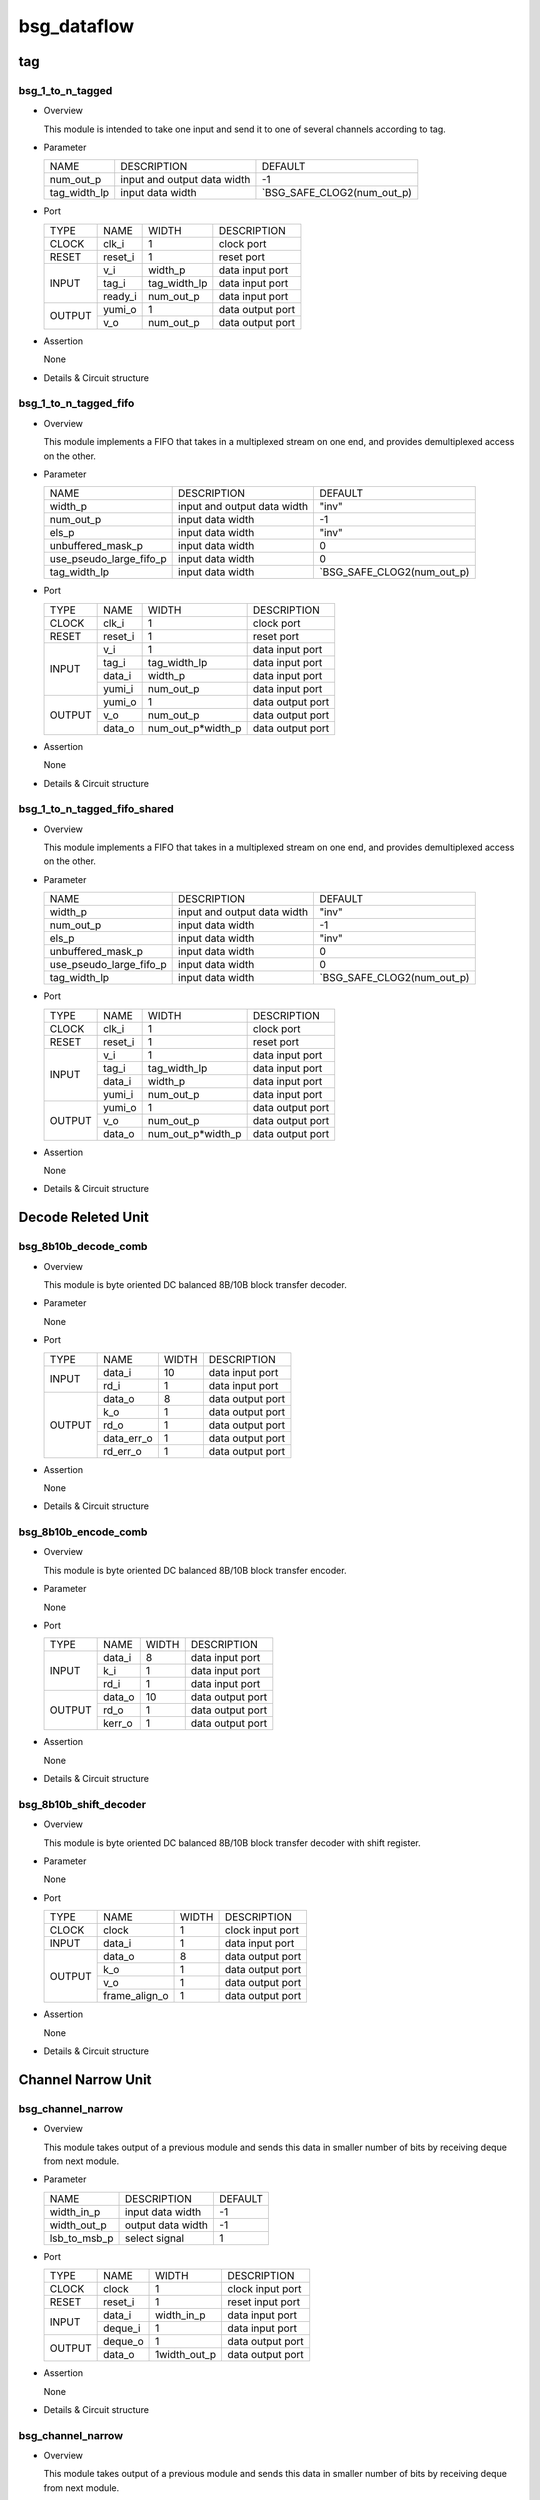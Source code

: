 #############
bsg_dataflow 
#############

tag
====

******************
bsg_1_to_n_tagged
******************

* Overview

  This module is intended to take one input and send it to one of several channels according to tag.

* Parameter
  
  +-----------------+-----------------------------------------------+-------------------------------+
  |       NAME      |     DESCRIPTION                               |             DEFAULT           |
  +-----------------+-----------------------------------------------+-------------------------------+ 
  |    num_out_p    | input and output data width                   |               -1              |    
  +-----------------+-----------------------------------------------+-------------------------------+
  |   tag_width_lp  | input data width                              | `BSG_SAFE_CLOG2(num_out_p)    |        
  +-----------------+-----------------------------------------------+-------------------------------+

- Port
  
  +---------+-------------+--------------+--------------------------------------------+
  |  TYPE   |     NAME    |     WIDTH    |                 DESCRIPTION                |
  +---------+-------------+--------------+--------------------------------------------+ 
  |  CLOCK  |    clk_i    |       1      | clock port                                 |
  +---------+-------------+--------------+--------------------------------------------+
  |  RESET  |   reset_i   |       1      | reset port                                 |
  +---------+-------------+--------------+--------------------------------------------+
  |         |     v_i     |    width_p   | data input port                            |
  +         +-------------+--------------+--------------------------------------------+ 
  |  INPUT  |    tag_i    | tag_width_lp | data input port                            |
  +         +-------------+--------------+--------------------------------------------+
  |         |   ready_i   |  num_out_p   | data input port                            |
  +---------+-------------+--------------+--------------------------------------------+
  |         |   yumi_o    |       1      | data output port                           |
  +  OUTPUT +-------------+--------------+--------------------------------------------+
  |         |     v_o     |   num_out_p  | data output port                           |
  +---------+-------------+--------------+--------------------------------------------+

- Assertion
  
  None
  
* Details & Circuit structure

   .. image :: image/bsg_1_to_n_tagged.jpg

**********************
bsg_1_to_n_tagged_fifo
**********************

* Overview

  This module implements a FIFO that takes in a multiplexed stream on one end, and provides demultiplexed access on the other.

* Parameter
  
  +---------------------------+-----------------------------------------------+-------------------------------+
  |           NAME            |     DESCRIPTION                               |             DEFAULT           |
  +---------------------------+-----------------------------------------------+-------------------------------+ 
  |         width_p           | input and output data width                   |             "inv"             |    
  +---------------------------+-----------------------------------------------+-------------------------------+
  |        num_out_p          | input data width                              |              -1               | 
  +---------------------------+-----------------------------------------------+-------------------------------+
  |          els_p            | input data width                              |             "inv"             | 
  +---------------------------+-----------------------------------------------+-------------------------------+
  |    unbuffered_mask_p      | input data width                              |               0               | 
  +---------------------------+-----------------------------------------------+-------------------------------+
  |   use_pseudo_large_fifo_p | input data width                              |               0               | 
  +---------------------------+-----------------------------------------------+-------------------------------+
  |       tag_width_lp        | input data width                              |  `BSG_SAFE_CLOG2(num_out_p)   | 
  +---------------------------+-----------------------------------------------+-------------------------------+

- Port
  
  +---------+-------------+----------------------+--------------------------------------------+
  |  TYPE   |     NAME    |         WIDTH        |                 DESCRIPTION                |
  +---------+-------------+----------------------+--------------------------------------------+ 
  |  CLOCK  |    clk_i    |           1          | clock port                                 |
  +---------+-------------+----------------------+--------------------------------------------+
  |  RESET  |   reset_i   |           1          | reset port                                 |
  +---------+-------------+----------------------+--------------------------------------------+
  |         |     v_i     |           1          | data input port                            |
  +         +-------------+----------------------+--------------------------------------------+ 
  |         |    tag_i    |     tag_width_lp     | data input port                            |
  +  INPUT  +-------------+----------------------+--------------------------------------------+
  |         |    data_i   |        width_p       | data input port                            |
  +         +-------------+----------------------+--------------------------------------------+
  |         |    yumi_i   |       num_out_p      | data input port                            |
  +---------+-------------+----------------------+--------------------------------------------+
  |         |   yumi_o    |           1          | data output port                           |
  +         +-------------+----------------------+--------------------------------------------+
  | OUTPUT  |     v_o     |       num_out_p      | data output port                           |
  +         +-------------+----------------------+--------------------------------------------+
  |         |   data_o    |   num_out_p*width_p  | data output port                           |
  +---------+-------------+----------------------+--------------------------------------------+

- Assertion
  
  None
  
* Details & Circuit structure

   .. image :: image/bsg_1_to_n_tagged_fifo.jpg

******************************
bsg_1_to_n_tagged_fifo_shared
******************************

* Overview

  This module implements a FIFO that takes in a multiplexed stream on one end, and provides demultiplexed access on the other.

* Parameter
  
  +---------------------------+-----------------------------------------------+-------------------------------+
  |           NAME            |     DESCRIPTION                               |             DEFAULT           |
  +---------------------------+-----------------------------------------------+-------------------------------+ 
  |         width_p           | input and output data width                   |             "inv"             |    
  +---------------------------+-----------------------------------------------+-------------------------------+
  |        num_out_p          | input data width                              |              -1               | 
  +---------------------------+-----------------------------------------------+-------------------------------+
  |          els_p            | input data width                              |             "inv"             | 
  +---------------------------+-----------------------------------------------+-------------------------------+
  |    unbuffered_mask_p      | input data width                              |               0               | 
  +---------------------------+-----------------------------------------------+-------------------------------+
  |   use_pseudo_large_fifo_p | input data width                              |               0               | 
  +---------------------------+-----------------------------------------------+-------------------------------+
  |       tag_width_lp        | input data width                              |  `BSG_SAFE_CLOG2(num_out_p)   | 
  +---------------------------+-----------------------------------------------+-------------------------------+

- Port
  
  +---------+-------------+----------------------+--------------------------------------------+
  |  TYPE   |     NAME    |         WIDTH        |                 DESCRIPTION                |
  +---------+-------------+----------------------+--------------------------------------------+ 
  |  CLOCK  |    clk_i    |           1          | clock port                                 |
  +---------+-------------+----------------------+--------------------------------------------+
  |  RESET  |   reset_i   |           1          | reset port                                 |
  +---------+-------------+----------------------+--------------------------------------------+
  |         |     v_i     |           1          | data input port                            |
  +         +-------------+----------------------+--------------------------------------------+ 
  |         |    tag_i    |     tag_width_lp     | data input port                            |
  +  INPUT  +-------------+----------------------+--------------------------------------------+
  |         |    data_i   |        width_p       | data input port                            |
  +         +-------------+----------------------+--------------------------------------------+
  |         |    yumi_i   |       num_out_p      | data input port                            |
  +---------+-------------+----------------------+--------------------------------------------+
  |         |   yumi_o    |           1          | data output port                           |
  +         +-------------+----------------------+--------------------------------------------+
  | OUTPUT  |     v_o     |       num_out_p      | data output port                           |
  +         +-------------+----------------------+--------------------------------------------+
  |         |   data_o    |   num_out_p*width_p  | data output port                           |
  +---------+-------------+----------------------+--------------------------------------------+

- Assertion
  
  None
  
* Details & Circuit structure

   .. image :: image/bsg_1_to_n_tagged_fifo_shared.jpg

Decode Releted Unit 
==================

***********************
bsg_8b10b_decode_comb
***********************

* Overview

  This module is byte oriented DC balanced 8B/10B block transfer decoder.

* Parameter

  None

- Port
  
  +---------+-----------------+----------------------+--------------------------------------------+
  |  TYPE   |       NAME      |         WIDTH        |                 DESCRIPTION                |
  +---------+-----------------+----------------------+--------------------------------------------+ 
  |         |      data_i     |          10          | data input port                            |
  +  INPUT  +-----------------+----------------------+--------------------------------------------+ 
  |         |       rd_i      |           1          | data input port                            |
  +---------+-----------------+----------------------+--------------------------------------------+
  |         |      data_o     |           8          | data output port                           |
  +         +-----------------+----------------------+--------------------------------------------+
  |         |       k_o       |           1          | data output port                           |
  +         +-----------------+----------------------+--------------------------------------------+
  | OUTPUT  |       rd_o      |           1          | data output port                           |
  +         +-----------------+----------------------+--------------------------------------------+
  |         |    data_err_o   |           1          | data output port                           |
  +         +-----------------+----------------------+--------------------------------------------+
  |         |     rd_err_o    |           1          | data output port                           |
  +---------+-----------------+----------------------+--------------------------------------------+

- Assertion
  
  None
  
* Details & Circuit structure

   .. image :: image/bsg_8b10b_decode_comb.jpg

***********************
bsg_8b10b_encode_comb
***********************

* Overview

  This module is byte oriented DC balanced 8B/10B block transfer encoder.

* Parameter

  None

- Port
  
  +---------+-----------------+----------------------+--------------------------------------------+
  |  TYPE   |       NAME      |         WIDTH        |                 DESCRIPTION                |
  +---------+-----------------+----------------------+--------------------------------------------+ 
  |         |      data_i     |           8          | data input port                            |
  +         +-----------------+----------------------+--------------------------------------------+ 
  |  INPUT  |       k_i       |           1          | data input port                            |
  +         +-----------------+----------------------+--------------------------------------------+
  |         |       rd_i      |           1          | data input port                            |
  +---------+-----------------+----------------------+--------------------------------------------+
  |         |      data_o     |          10          | data output port                           |
  +         +-----------------+----------------------+--------------------------------------------+
  | OUTPUT  |      rd_o       |           1          | data output port                           |
  +         +-----------------+----------------------+--------------------------------------------+
  |         |     kerr_o      |           1          | data output port                           |
  +---------+-----------------+----------------------+--------------------------------------------+

- Assertion
  
  None
  
* Details & Circuit structure

   .. image :: image/bsg_8b10b_encode_comb.jpg

***********************
bsg_8b10b_shift_decoder
***********************

* Overview

  This module is byte oriented DC balanced 8B/10B block transfer decoder with shift register.

* Parameter

  None

- Port
  
  +---------+-----------------+----------------------+--------------------------------------------+
  |  TYPE   |       NAME      |         WIDTH        |                 DESCRIPTION                |
  +---------+-----------------+----------------------+--------------------------------------------+ 
  |  CLOCK  |      clock      |           1          | clock input port                           |
  +---------+-----------------+----------------------+--------------------------------------------+ 
  |  INPUT  |      data_i     |           1          | data input port                            |
  +---------+-----------------+----------------------+--------------------------------------------+
  |         |      data_o     |           8          | data output port                           |
  +         +-----------------+----------------------+--------------------------------------------+
  |         |       k_o       |           1          | data output port                           |
  + OUTPUT  +-----------------+----------------------+--------------------------------------------+
  |         |       v_o       |           1          | data output port                           |
  +         +-----------------+----------------------+--------------------------------------------+
  |         |  frame_align_o  |           1          | data output port                           |
  +---------+-----------------+----------------------+--------------------------------------------+

- Assertion
  
  None
  
* Details & Circuit structure

   .. image :: image/bsg_8b10b_shift_decoder.jpg

Channel Narrow Unit
===================

*******************
bsg_channel_narrow
*******************

* Overview

  This module takes output of a previous module and sends this data in smaller number of bits by receiving deque from next module.

* Parameter

  +---------------------------+-----------------------------------------------+-------------------------------+
  |           NAME            |     DESCRIPTION                               |             DEFAULT           |
  +---------------------------+-----------------------------------------------+-------------------------------+ 
  |        width_in_p         | input data width                              |               -1              |    
  +---------------------------+-----------------------------------------------+-------------------------------+
  |       width_out_p         | output data width                             |               -1              | 
  +---------------------------+-----------------------------------------------+-------------------------------+
  |       lsb_to_msb_p        | select signal                                 |                1              | 
  +---------------------------+-----------------------------------------------+-------------------------------+

- Port
  
  +---------+-----------------+----------------------+--------------------------------------------+
  |  TYPE   |       NAME      |         WIDTH        |                 DESCRIPTION                |
  +---------+-----------------+----------------------+--------------------------------------------+ 
  |  CLOCK  |      clock      |           1          | clock input port                           |
  +---------+-----------------+----------------------+--------------------------------------------+ 
  |  RESET  |     reset_i     |           1          | reset input port                           |
  +---------+-----------------+----------------------+--------------------------------------------+
  |         |      data_i     |      width_in_p      | data input port                            |
  +  INPUT  +-----------------+----------------------+--------------------------------------------+
  |         |     deque_i     |           1          | data input port                            |
  +---------+-----------------+----------------------+--------------------------------------------+
  |         |     deque_o     |           1          | data output port                           |
  + OUTPUT  +-----------------+----------------------+--------------------------------------------+
  |         |      data_o     |      1width_out_p    | data output port                           |
  +---------+-----------------+----------------------+--------------------------------------------+

- Assertion
  
  None
  
* Details & Circuit structure

   .. image :: image/bsg_channel_narrow.jpg

*******************
bsg_channel_narrow
*******************

* Overview

  This module takes output of a previous module and sends this data in smaller number of bits by receiving deque from next module.

* Parameter

  +---------------------------+-----------------------------------------------+-------------------------------+
  |           NAME            |     DESCRIPTION                               |             DEFAULT           |
  +---------------------------+-----------------------------------------------+-------------------------------+ 
  |        width_in_p         | input data width                              |               -1              |    
  +---------------------------+-----------------------------------------------+-------------------------------+
  |       width_out_p         | output data width                             |               -1              | 
  +---------------------------+-----------------------------------------------+-------------------------------+
  |       lsb_to_msb_p        | select signal                                 |                1              | 
  +---------------------------+-----------------------------------------------+-------------------------------+

- Port
  
  +---------+-----------------+----------------------+--------------------------------------------+
  |  TYPE   |       NAME      |         WIDTH        |                 DESCRIPTION                |
  +---------+-----------------+----------------------+--------------------------------------------+ 
  |  CLOCK  |      clock      |           1          | clock input port                           |
  +---------+-----------------+----------------------+--------------------------------------------+ 
  |  RESET  |     reset_i     |           1          | reset input port                           |
  +---------+-----------------+----------------------+--------------------------------------------+
  |         |      data_i     |      width_in_p      | data input port                            |
  +  INPUT  +-----------------+----------------------+--------------------------------------------+
  |         |     deque_i     |           1          | data input port                            |
  +---------+-----------------+----------------------+--------------------------------------------+
  |         |     deque_o     |           1          | data output port                           |
  + OUTPUT  +-----------------+----------------------+--------------------------------------------+
  |         |      data_o     |      1width_out_p    | data output port                           |
  +---------+-----------------+----------------------+--------------------------------------------+

- Assertion
  
  None
  
* Details & Circuit structure

   .. image :: image/bsg_channel_narrow.jpg

Channel Tunnel Releted Unit
===========================

*******************
bsg_channel_tunnel
*******************

* Overview

  This module allows you to multiplex multiple streams over a shared interconnect without having deadlock occur because of stream interleaving.

* Parameter

  +---------------------------+-----------------------------------------------+--------------------------------+
  |           NAME            |     DESCRIPTION                               |             DEFAULT            |
  +---------------------------+-----------------------------------------------+--------------------------------+ 
  |         width_p           | input and output data width                   |               1                |    
  +---------------------------+-----------------------------------------------+--------------------------------+
  |        num_in_p           | input and output data width                   |             "inv"              | 
  +---------------------------+-----------------------------------------------+--------------------------------+
  |     remote_credits_p      | input data width                              |             "inv"              | 
  +---------------------------+-----------------------------------------------+--------------------------------+
  |  use_pseudo_large_fifo_p  | input data width                              |               0                | 
  +---------------------------+-----------------------------------------------+--------------------------------+
  |   lg_remote_credits_lp    | internal signal width                         |  $clog2(remote_credits_p+1)    | 
  +---------------------------+-----------------------------------------------+--------------------------------+
  |  lg_credit_decimation_p   | input data width                              |`BSG_MIN(lg_remote_credits_lp,4)| 
  +---------------------------+-----------------------------------------------+--------------------------------+
  |      tag_width_lp         | input data width                              |        $clog2(num_in_p+1)      | 
  +---------------------------+-----------------------------------------------+--------------------------------+
  |     tagged_width_lp       | input data width                              |      tag_width_lp + width_p    | 
  +---------------------------+-----------------------------------------------+--------------------------------+

- Port
  
  +---------+-----------------+----------------------+--------------------------------------------+
  |  TYPE   |       NAME      |         WIDTH        |                 DESCRIPTION                |
  +---------+-----------------+----------------------+--------------------------------------------+ 
  |  CLOCK  |      clock      |           1          | clock input port                           |
  +---------+-----------------+----------------------+--------------------------------------------+ 
  |  RESET  |     reset_i     |           1          | reset input port                           |
  +---------+-----------------+----------------------+--------------------------------------------+
  |         |   multi_data_i  |    tagged_width_lp   | data input port                            |
  +         +-----------------+----------------------+--------------------------------------------+
  |         |    multi_v_i    |           1          | data input port                            |
  +         +-----------------+----------------------+--------------------------------------------+
  |         |   multi_yumi_i  |           1          | data input port                            |
  +  INPUT  +-----------------+----------------------+--------------------------------------------+
  |         |     data_i      |   num_in_p*width_p   | data input port                            |
  +         +-----------------+----------------------+--------------------------------------------+
  |         |       v_i       |       num_in_p       | data input port                            |
  +         +-----------------+----------------------+--------------------------------------------+
  |         |     yumi_i      |       num_in_p       | data input port                            |
  +---------+-----------------+----------------------+--------------------------------------------+
  |         |  multi_yumi_o   |           1          | data output port                           |
  +         +-----------------+----------------------+--------------------------------------------+
  |         |  multi_data_o   |    tagged_width_lp   | data output port                           |
  +         +-----------------+----------------------+--------------------------------------------+
  |         |    multi_v_o    |           1          | data output port                           |
  + OUTPUT  +-----------------+----------------------+--------------------------------------------+
  |         |     yumi_o      |       num_in_p       | data output port                           |
  +         +-----------------+----------------------+--------------------------------------------+
  |         |     data_o      |    num_in_p*width_p  | data output port                           |
  +         +-----------------+----------------------+--------------------------------------------+
  |         |       v_o       |       num_in_p       | data output port                           |
  +---------+-----------------+----------------------+--------------------------------------------+

- Assertion
  
  None
  
* Details & Circuit structure

   .. image :: image/bsg_channel_tunnel.jpg   

**********************
bsg_channel_tunnel_in
**********************

* Overview

  This module takes N channels and tunnels them, with credit flow control.

* Parameter

  +---------------------------+-----------------------------------------------+--------------------------------+
  |           NAME            |     DESCRIPTION                               |             DEFAULT            |
  +---------------------------+-----------------------------------------------+--------------------------------+ 
  |         width_p           | input and output data width                   |               -1               |    
  +---------------------------+-----------------------------------------------+--------------------------------+
  |        num_in_p           | input and output data width                   |              "inv"             | 
  +---------------------------+-----------------------------------------------+--------------------------------+
  |     remote_credits_p      | input data width                              |              "inv"             | 
  +---------------------------+-----------------------------------------------+--------------------------------+
  |  use_pseudo_large_fifo_p  | input data width                              |                0               | 
  +---------------------------+-----------------------------------------------+--------------------------------+
  |   lg_remote_credits_lp    | internal signal width                         |  $clog2(remote_credits_p+1)    | 
  +---------------------------+-----------------------------------------------+--------------------------------+
  |  lg_credit_decimation_p   | input data width                              |                4               | 
  +---------------------------+-----------------------------------------------+--------------------------------+
  |      tag_width_lp         | input data width                              |        $clog2(num_in_p+1)      | 
  +---------------------------+-----------------------------------------------+--------------------------------+
  |     tagged_width_lp       | input data width                              |       tag_width_lp+width_p     | 
  +---------------------------+-----------------------------------------------+--------------------------------+

- Port
  
  +---------+----------------------------+-------------------------------+--------------------------------------------+
  |  TYPE   |            NAME            |              WIDTH            |                 DESCRIPTION                |
  +---------+----------------------------+-------------------------------+--------------------------------------------+ 
  |  CLOCK  |            clock           |                1              | clock input port                           |
  +---------+----------------------------+-------------------------------+--------------------------------------------+ 
  |  RESET  |           reset_i          |                1              | reset input port                           |
  +---------+----------------------------+-------------------------------+--------------------------------------------+
  |         |            data_i          |          tagged_width_lp      | data input port                            |
  +         +----------------------------+-------------------------------+--------------------------------------------+
  |  INPUT  |             v_i            |                1              | data input port                            |
  +         +----------------------------+-------------------------------+--------------------------------------------+
  |         |            yumi_i          |             num_in_p          | data input port                            |
  +---------+----------------------------+-------------------------------+--------------------------------------------+
  |         |             yumi_o         |                1              | data output port                           |
  +         +----------------------------+-------------------------------+--------------------------------------------+
  |         |            data_o          |          num_in_p*width_p     | data output port                           |
  +         +----------------------------+-------------------------------+--------------------------------------------+
  | OUTPUT  |             v_o            |              num_in_p         | data output port                           |
  +         +----------------------------+-------------------------------+--------------------------------------------+
  |         | credit_local_return_data_o | num_in_p*lg_remote_credits_lp | data output port                           |
  +         +----------------------------+-------------------------------+--------------------------------------------+
  |         | credit_local_return_v_o    |          num_in_p*width_p     | data output port                           |
  +---------+----------------------------+-------------------------------+--------------------------------------------+

- Assertion
  
  None
  
* Details & Circuit structure

   .. image :: image/bsg_channel_tunnel_in.jpg 

**********************
bsg_channel_tunnel_out
**********************

* Overview

  This module takes N channels and tunnels them, with credit flow control.

* Parameter

  +---------------------------+-----------------------------------------------+--------------------------------+
  |           NAME            |     DESCRIPTION                               |             DEFAULT            |
  +---------------------------+-----------------------------------------------+--------------------------------+ 
  |         width_p           | input and output data width                   |               -1               |    
  +---------------------------+-----------------------------------------------+--------------------------------+
  |        num_in_p           | input and output data width                   |              "inv"             | 
  +---------------------------+-----------------------------------------------+--------------------------------+
  |     remote_credits_p      | input data width                              |              "inv"             | 
  +---------------------------+-----------------------------------------------+--------------------------------+
  |   lg_remote_credits_lp    | internal signal width                         |  $clog2(remote_credits_p+1)    | 
  +---------------------------+-----------------------------------------------+--------------------------------+
  |  lg_credit_decimation_p   | input data width                              |                4               | 
  +---------------------------+-----------------------------------------------+--------------------------------+
  |      tag_width_lp         | input data width                              |        $clog2(num_in_p+1)      | 
  +---------------------------+-----------------------------------------------+--------------------------------+
  |     tagged_width_lp       | input data width                              |       tag_width_lp+width_p     | 
  +---------------------------+-----------------------------------------------+--------------------------------+

- Port
  
  +---------+----------------------------+-------------------------------+--------------------------------------------+
  |  TYPE   |            NAME            |              WIDTH            |                 DESCRIPTION                |
  +---------+----------------------------+-------------------------------+--------------------------------------------+ 
  |  CLOCK  |            clock           |                1              | clock input port                           |
  +---------+----------------------------+-------------------------------+--------------------------------------------+ 
  |  RESET  |           reset_i          |                1              | reset input port                           |
  +---------+----------------------------+-------------------------------+--------------------------------------------+
  |         |            data_i          |         num_in_p*width_p      | data input port                            |
  +         +----------------------------+-------------------------------+--------------------------------------------+
  |  INPUT  |             v_i            |             num_in_p          | data input port                            |
  +         +----------------------------+-------------------------------+--------------------------------------------+
  |         |            yumi_i          |                1              | data input port                            |
  +         +----------------------------+-------------------------------+--------------------------------------------+
  |         | credit_local_return_data_i |                1              | data output port                           |
  +         +----------------------------+-------------------------------+--------------------------------------------+
  |         |  credit_local_return_v_i   |                1              | data output port                           |
  +         +----------------------------+-------------------------------+--------------------------------------------+
  |         |credit_remote_return_data_i |                1              | data output port                           |
  +---------+----------------------------+-------------------------------+--------------------------------------------+
  |         |           yumi_o           |            num_in_p           | data output port                           |
  +         +----------------------------+-------------------------------+--------------------------------------------+
  | OUTPUT  |           data_o           |        tagged_width_lp        | data output port                           |
  +         +----------------------------+-------------------------------+--------------------------------------------+
  |         |            v_o             |                1              | data output port                           |
  +         +----------------------------+-------------------------------+--------------------------------------------+
  |         | credit_remote_return_yumi_o|                1              | data output port                           |
  +---------+----------------------------+-------------------------------+--------------------------------------------+

- Assertion
  
  None
  
* Details & Circuit structure

   .. image :: image/bsg_channel_tunnel_out.jpg 

***************************
bsg_channel_tunnel_wormhole
***************************

* Overview

  This module is a special version bsg_channel_tunnel that accepts wormhole packet.

* Parameter

  +---------------------------------+----------------------------------------------------------------------+-----------------------------------------+
  |           NAME                  |                     DESCRIPTION                                      |                    DEFAULT              |
  +---------------------------------+----------------------------------------------------------------------+-----------------------------------------+ 
  |         width_p                 | input and output data width                                          |                    "inv"                |    
  +---------------------------------+----------------------------------------------------------------------+-----------------------------------------+
  |      x_cord_width_p             | data width                                                           |                    "inv"                | 
  +---------------------------------+----------------------------------------------------------------------+-----------------------------------------+
  |      y_cord_width_p             | data width                                                           |                    "inv"                | 
  +---------------------------------+----------------------------------------------------------------------+-----------------------------------------+
  |        len_width_p              | length width                                                         |                    "inv"                | 
  +---------------------------------+----------------------------------------------------------------------+-----------------------------------------+
  |      reserved_width_p           | data width                                                           |                    "inv"                | 
  +---------------------------------+----------------------------------------------------------------------+-----------------------------------------+
  |         num_in_p                | total number of inputs multiplexed                                   |                    "inv"                | 
  +---------------------------------+----------------------------------------------------------------------+-----------------------------------------+
  |      remote_credits_p           |max number of wormhole packets buffer can store                       |                    "inv"                | 
  +---------------------------------+----------------------------------------------------------------------+-----------------------------------------+
  |     max_payload_flits_p         |max possible "wormhole packet payload length" setting                 |                    "inv"                | 
  +---------------------------------+----------------------------------------------------------------------+-----------------------------------------+
  |   lg_credit_decimation_p        |how often does channel tunnel return credits to sender                | `BSG_MIN($clog2(remote_credits_p+1),4)  | 
  +---------------------------------+----------------------------------------------------------------------+-----------------------------------------+
  |  use_pseudo_large_fifo_p        |use pseudo large fifo when read / write utilization is less than 50%  |                      1                  | 
  +---------------------------------+----------------------------------------------------------------------+-----------------------------------------+
  | bsg_ready_and_link_sif_width_lp |local parameters                                                      | `bsg_ready_and_link_sif_width(width_p)  | 
  +---------------------------------+----------------------------------------------------------------------+-----------------------------------------+

- Port
  
  +---------+----------------------------+------------------------------------------+--------------------------------------------+
  |  TYPE   |            NAME            |                   WIDTH                  |                 DESCRIPTION                |
  +---------+----------------------------+------------------------------------------+--------------------------------------------+ 
  |  CLOCK  |            clock           |                     1                    | clock input port                           |
  +---------+----------------------------+------------------------------------------+--------------------------------------------+ 
  |  RESET  |           reset_i          |                     1                    | reset input port                           |
  +---------+----------------------------+------------------------------------------+--------------------------------------------+
  |         |        multi_data_i        |                   width_p                | data input port                            |
  +         +----------------------------+------------------------------------------+--------------------------------------------+
  |         |         multi_v_i          |                     1                    | data input port                            |
  +  INPUT  +----------------------------+------------------------------------------+--------------------------------------------+
  |         |         multi_yumi_i       |                     1                    | data input port                            |
  +         +----------------------------+------------------------------------------+--------------------------------------------+
  |         |            link_i          |num_in_p*bsg_ready_and_link_sif_width_lp  | data input port                            |
  +---------+----------------------------+------------------------------------------+--------------------------------------------+
  |         |        multi_ready_o       |                     1                    | data output port                           |
  +         +----------------------------+------------------------------------------+--------------------------------------------+
  |         |         multi_data_o       |                   width_p                | data output port                           |
  + OUTPUT  +----------------------------+------------------------------------------+--------------------------------------------+
  |         |         multi_v_o          |                      1                   | data output port                           |
  +         +----------------------------+------------------------------------------+--------------------------------------------+
  |         |           link_o           |num_in_p*bsg_ready_and_link_sif_width_lp  | data output port                           |
  +---------+----------------------------+------------------------------------------+--------------------------------------------+

- Assertion
  
  None
  
* Details & Circuit structure

   .. image :: image/bsg_channel_tunnel_wormhole.jpg 

Compare Swap Releted Unit
=========================

********************
bsg_compare_and_swap
********************

* Overview

  This module compare two values and swap them if they are not in order.

* Parameter
  
  +------------------------+-----------------------------------------------+-------------------------------+
  |          NAME          |     DESCRIPTION                               |             DEFAULT           |
  +------------------------+-----------------------------------------------+-------------------------------+ 
  |         width_p        | input and output data width                   |             "inv"             |    
  +------------------------+-----------------------------------------------+-------------------------------+
  |           t_p          | data range                                    | `BSG_SAFE_CLOG2(num_out_p)    |        
  +------------------------+-----------------------------------------------+-------------------------------+
  |           b_p          | data range                                    | `BSG_SAFE_CLOG2(num_out_p)    |        
  +------------------------+-----------------------------------------------+-------------------------------+
  |  cond_swap_on_equal_p  | select signal                                 | `BSG_SAFE_CLOG2(num_out_p)    |        
  +------------------------+-----------------------------------------------+-------------------------------+

- Port
  
  +---------+----------------------------+------------------------------------------+--------------------------------------------+
  |  TYPE   |            NAME            |                   WIDTH                  |                 DESCRIPTION                |
  +---------+----------------------------+------------------------------------------+--------------------------------------------+ 
  |         |           data_i           |                 2*width_p                | data input port                            |
  +  INPUT  +----------------------------+------------------------------------------+--------------------------------------------+
  |         |      swap_on_equal_i       |                     1                    | data input port                            |
  +---------+----------------------------+------------------------------------------+--------------------------------------------+
  |         |           data_o           |                 2*width_p                | data output port                           |
  +  OUTPUT +----------------------------+------------------------------------------+--------------------------------------------+
  |         |         swapped_o          |                     1                    | data output port                           |
  +---------+----------------------------+------------------------------------------+--------------------------------------------+

- Assertion
  
  None
  
* Details & Circuit structure

   .. image :: image/bsg_compare_and_swap.jpg

Counter Releted Unit
====================

*******************
bsg_credit_to_token
*******************

* Overview

  This module is a counter for credits, that every decimation_p credits it would assert token_o signal once.

* Parameter
  
  +------------------------+-----------------------------------------------+-------------------------------+
  |          NAME          |     DESCRIPTION                               |             DEFAULT           |
  +------------------------+-----------------------------------------------+-------------------------------+ 
  |      decimation_p      | signal width                                  |               -1              |    
  +------------------------+-----------------------------------------------+-------------------------------+
  |       max_val_p        | signal width                                  |               -1              |        
  +------------------------+-----------------------------------------------+-------------------------------+

- Port
  
  +---------+----------------------------+------------------------------------------+--------------------------------------------+
  |  TYPE   |            NAME            |                   WIDTH                  |                 DESCRIPTION                |
  +---------+----------------------------+------------------------------------------+--------------------------------------------+ 
  |  CLOCK  |           clk_i            |                     1                    | clock input port                           |
  +---------+----------------------------+------------------------------------------+--------------------------------------------+
  |  RESET  |          reset_i           |                     1                    | reset input port                           |
  +---------+----------------------------+------------------------------------------+--------------------------------------------+
  |         |          credit_i          |                     1                    | data input port                            |
  +  INPUT  +----------------------------+------------------------------------------+--------------------------------------------+
  |         |          ready_i           |                     1                    | data input port                            |
  +---------+----------------------------+------------------------------------------+--------------------------------------------+
  |  OUTPUT |          token_o           |                     1                    | data output port                           |
  +---------+----------------------------+------------------------------------------+--------------------------------------------+

- Assertion
  
  None
  
* Details & Circuit structure

   .. image :: image/bsg_credit_to_token.jpg

RAM Releted Unit
================

*******************
bsg_fifo_1r1w_large
*******************

* Overview

  This implementation is specifically  intended for processes where 1RW rams are much cheaper than 1R1W rams.

* Parameter
  
  +------------------------+-----------------------------------------------+-------------------------------+
  |          NAME          |     DESCRIPTION                               |             DEFAULT           |
  +------------------------+-----------------------------------------------+-------------------------------+ 
  |         width_p        | input and output data width                   |               -1              |    
  +------------------------+-----------------------------------------------+-------------------------------+
  |         els_p          | internal signal width                         |               -1              |        
  +------------------------+-----------------------------------------------+-------------------------------+

- Port
  
  +---------+----------------------------+------------------------------------------+--------------------------------------------+
  |  TYPE   |            NAME            |                   WIDTH                  |                 DESCRIPTION                |
  +---------+----------------------------+------------------------------------------+--------------------------------------------+ 
  |  CLOCK  |           clk_i            |                     1                    | clock input port                           |
  +---------+----------------------------+------------------------------------------+--------------------------------------------+
  |  RESET  |          reset_i           |                     1                    | reset input port                           |
  +---------+----------------------------+------------------------------------------+--------------------------------------------+
  |         |           data_i           |                  width_p                 | data input port                            |
  +         +----------------------------+------------------------------------------+--------------------------------------------+
  |  INPUT  |            v_i             |                     1                    | data input port                            |
  +         +----------------------------+------------------------------------------+--------------------------------------------+
  |         |          yumi_i            |                     1                    | data input port                            |
  +---------+----------------------------+------------------------------------------+--------------------------------------------+
  |         |          ready_o           |                     1                    | data output port                           |
  +         +----------------------------+------------------------------------------+--------------------------------------------+
  |  OUTPUT |           v_o              |                     1                    | data output port                           |
  +         +----------------------------+------------------------------------------+--------------------------------------------+
  |         |          data_o            |                  width_p                 | data output port                           |
  +---------+----------------------------+------------------------------------------+--------------------------------------------+

- Assertion
  
  None
  
* Details & Circuit structure

   .. image :: image/bsg_fifo_1r1w_large.jpg

**************************
bsg_fifo_1r1w_large_banked
**************************

* Overview

  This implementation using two banks is specifically  intended for processes where 1RW rams are much cheaper than 1R1W rams.

* Parameter
  
  +------------------------+-----------------------------------------------+-------------------------------+
  |          NAME          |     DESCRIPTION                               |             DEFAULT           |
  +------------------------+-----------------------------------------------+-------------------------------+ 
  |         width_p        | input and output data width                   |               -1              |    
  +------------------------+-----------------------------------------------+-------------------------------+
  |         els_p          | internal signal width                         |               -1              |        
  +------------------------+-----------------------------------------------+-------------------------------+

- Port
  
  +---------+----------------------------+------------------------------------------+--------------------------------------------+
  |  TYPE   |            NAME            |                   WIDTH                  |                 DESCRIPTION                |
  +---------+----------------------------+------------------------------------------+--------------------------------------------+ 
  |  CLOCK  |           clk_i            |                     1                    | clock input port                           |
  +---------+----------------------------+------------------------------------------+--------------------------------------------+
  |  RESET  |          reset_i           |                     1                    | reset input port                           |
  +---------+----------------------------+------------------------------------------+--------------------------------------------+
  |         |           data_i           |                  width_p                 | data input port                            |
  +         +----------------------------+------------------------------------------+--------------------------------------------+
  |  INPUT  |            v_i             |                     1                    | data input port                            |
  +         +----------------------------+------------------------------------------+--------------------------------------------+
  |         |          yumi_i            |                     1                    | data input port                            |
  +---------+----------------------------+------------------------------------------+--------------------------------------------+
  |         |          ready_o           |                     1                    | data output port                           |
  +         +----------------------------+------------------------------------------+--------------------------------------------+
  |  OUTPUT |           v_o              |                     1                    | data output port                           |
  +         +----------------------------+------------------------------------------+--------------------------------------------+
  |         |          data_o            |                  width_p                 | data output port                           |
  +---------+----------------------------+------------------------------------------+--------------------------------------------+

- Assertion
  
  None
  
* Details & Circuit structure

   .. image :: image/bsg_fifo_1r1w_large_banked.jpg

***********************
bsg_fifo_1r1w_narrowed
***********************

* Overview

  This module is a small fifo which has a bsg_channel_narrow on its output, that would send out each data in several steps based on the input and output width.

* Parameter
  
  +------------------------+-----------------------------------------------+-------------------------------+
  |          NAME          |     DESCRIPTION                               |             DEFAULT           |
  +------------------------+-----------------------------------------------+-------------------------------+ 
  |         width_p        | input data width                              |               -1              |    
  +------------------------+-----------------------------------------------+-------------------------------+
  |         els_p          | internal signal width                         |               -1              |
  +------------------------+-----------------------------------------------+-------------------------------+
  |      width_out_p       | output data width                             |               -1              |        
  +------------------------+-----------------------------------------------+-------------------------------+
  |     lsb_to_msb_p       | select signal                                 |               -1              |
  +------------------------+-----------------------------------------------+-------------------------------+
  |   ready_THEN_valid_p   | select signal                                 |                0              |        
  +------------------------+-----------------------------------------------+-------------------------------+

- Port
  
  +---------+----------------------------+------------------------------------------+--------------------------------------------+
  |  TYPE   |            NAME            |                   WIDTH                  |                 DESCRIPTION                |
  +---------+----------------------------+------------------------------------------+--------------------------------------------+ 
  |  CLOCK  |           clk_i            |                     1                    | clock input port                           |
  +---------+----------------------------+------------------------------------------+--------------------------------------------+
  |  RESET  |          reset_i           |                     1                    | reset input port                           |
  +---------+----------------------------+------------------------------------------+--------------------------------------------+
  |         |           data_i           |                  width_p                 | data input port                            |
  +         +----------------------------+------------------------------------------+--------------------------------------------+
  |  INPUT  |            v_i             |                     1                    | data input port                            |
  +         +----------------------------+------------------------------------------+--------------------------------------------+
  |         |          yumi_i            |                     1                    | data input port                            |
  +---------+----------------------------+------------------------------------------+--------------------------------------------+
  |         |          ready_o           |                     1                    | data output port                           |
  +         +----------------------------+------------------------------------------+--------------------------------------------+
  |  OUTPUT |           v_o              |                     1                    | data output port                           |
  +         +----------------------------+------------------------------------------+--------------------------------------------+
  |         |          data_o            |                width_out_p               | data output port                           |
  +---------+----------------------------+------------------------------------------+--------------------------------------------+

- Assertion
  
  None
  
* Details & Circuit structure

   .. image :: image/bsg_fifo_1r1w_narrowed.jpg

***************************
bsg_fifo_1r1w_pseudo_large
***************************

* Overview

  This fifo looks like a 1R1W fifo but actually is implemented with a 1RW FIFO for the bulk of its storage, and has a small 1R1W FIFO to help decouple reads and writes that may conflict. 

* Parameter
  
  +------------------------+-----------------------------------------------+-------------------------------+
  |          NAME          |     DESCRIPTION                               |             DEFAULT           |
  +------------------------+-----------------------------------------------+-------------------------------+ 
  |         width_p        | input data width                              |               -1              |    
  +------------------------+-----------------------------------------------+-------------------------------+
  |         els_p          | internal signal width                         |               -1              |
  +------------------------+-----------------------------------------------+-------------------------------+
  |      early_yumi_p      | select signal                                 |                1              |        
  +------------------------+-----------------------------------------------+-------------------------------+
  |       verbose_p        | select signal                                 |                0              |
  +------------------------+-----------------------------------------------+-------------------------------+

- Port
  
  +---------+----------------------------+------------------------------------------+--------------------------------------------+
  |  TYPE   |            NAME            |                   WIDTH                  |                 DESCRIPTION                |
  +---------+----------------------------+------------------------------------------+--------------------------------------------+ 
  |  CLOCK  |           clk_i            |                     1                    | clock input port                           |
  +---------+----------------------------+------------------------------------------+--------------------------------------------+
  |  RESET  |          reset_i           |                     1                    | reset input port                           |
  +---------+----------------------------+------------------------------------------+--------------------------------------------+
  |         |           data_i           |                  width_p                 | data input port                            |
  +         +----------------------------+------------------------------------------+--------------------------------------------+
  |  INPUT  |            v_i             |                     1                    | data input port                            |
  +         +----------------------------+------------------------------------------+--------------------------------------------+
  |         |          yumi_i            |                     1                    | data input port                            |
  +---------+----------------------------+------------------------------------------+--------------------------------------------+
  |         |          ready_o           |                     1                    | data output port                           |
  +         +----------------------------+------------------------------------------+--------------------------------------------+
  |  OUTPUT |           v_o              |                     1                    | data output port                           |
  +         +----------------------------+------------------------------------------+--------------------------------------------+
  |         |          data_o            |                  width_p                 | data output port                           |
  +---------+----------------------------+------------------------------------------+--------------------------------------------+

- Assertion
  
  None
  
* Details & Circuit structure

   .. image :: image/bsg_fifo_1r1w_pseudo_large.jpg

*********************
bsg_fifo_1r1w_small
*********************

* Overview

  This module implements a FIFO with 1 read and 1 write and can use different memory implementations.

* Parameter
  
  +------------------------+-----------------------------------------------+-------------------------------+
  |          NAME          |     DESCRIPTION                               |             DEFAULT           |
  +------------------------+-----------------------------------------------+-------------------------------+ 
  |         width_p        | input and output data width                   |               -1              |    
  +------------------------+-----------------------------------------------+-------------------------------+
  |         els_p          | internal signal width                         |               -1              |
  +------------------------+-----------------------------------------------+-------------------------------+
  |       harden_p         | use harden IP or not                          |                0              |        
  +------------------------+-----------------------------------------------+-------------------------------+
  |  ready_THEN_valid_p    | select signal                                 |                0              |
  +------------------------+-----------------------------------------------+-------------------------------+

- Port
  
  +---------+----------------------------+------------------------------------------+--------------------------------------------+
  |  TYPE   |            NAME            |                   WIDTH                  |                 DESCRIPTION                |
  +---------+----------------------------+------------------------------------------+--------------------------------------------+ 
  |  CLOCK  |           clk_i            |                     1                    | clock input port                           |
  +---------+----------------------------+------------------------------------------+--------------------------------------------+
  |  RESET  |          reset_i           |                     1                    | reset input port                           |
  +---------+----------------------------+------------------------------------------+--------------------------------------------+
  |         |           data_i           |                  width_p                 | data input port                            |
  +         +----------------------------+------------------------------------------+--------------------------------------------+
  |  INPUT  |            v_i             |                     1                    | data input port                            |
  +         +----------------------------+------------------------------------------+--------------------------------------------+
  |         |          yumi_i            |                     1                    | data input port                            |
  +---------+----------------------------+------------------------------------------+--------------------------------------------+
  |         |          ready_o           |                     1                    | data output port                           |
  +         +----------------------------+------------------------------------------+--------------------------------------------+
  |  OUTPUT |           v_o              |                     1                    | data output port                           |
  +         +----------------------------+------------------------------------------+--------------------------------------------+
  |         |          data_o            |                  width_p                 | data output port                           |
  +---------+----------------------------+------------------------------------------+--------------------------------------------+

- Assertion
  
  None
  
* Details & Circuit structure

   .. image :: image/bsg_fifo_1r1w_pseudo_large.jpg

************************************
bsg_fifo_1r1w_small_credit_on_input
************************************

* Overview

  This module converts between the valid-credit (input) and valid-ready (output) handshakes, by using a fifo to keep the data.

* Parameter
  
  +------------------------+-----------------------------------------------+-------------------------------+
  |          NAME          |     DESCRIPTION                               |             DEFAULT           |
  +------------------------+-----------------------------------------------+-------------------------------+ 
  |         width_p        | input and output data width                   |               -1              |    
  +------------------------+-----------------------------------------------+-------------------------------+
  |         els_p          | internal signal width                         |               -1              |
  +------------------------+-----------------------------------------------+-------------------------------+

- Port
  
  +---------+----------------------------+------------------------------------------+--------------------------------------------+
  |  TYPE   |            NAME            |                   WIDTH                  |                 DESCRIPTION                |
  +---------+----------------------------+------------------------------------------+--------------------------------------------+ 
  |  CLOCK  |           clk_i            |                     1                    | clock input port                           |
  +---------+----------------------------+------------------------------------------+--------------------------------------------+
  |  RESET  |          reset_i           |                     1                    | reset input port                           |
  +---------+----------------------------+------------------------------------------+--------------------------------------------+
  |         |           data_i           |                  width_p                 | data input port                            |
  +         +----------------------------+------------------------------------------+--------------------------------------------+
  |  INPUT  |            v_i             |                     1                    | data input port                            |
  +         +----------------------------+------------------------------------------+--------------------------------------------+
  |         |          yumi_i            |                     1                    | data input port                            |
  +---------+----------------------------+------------------------------------------+--------------------------------------------+
  |         |         credit_o           |                     1                    | data output port                           |
  +         +----------------------------+------------------------------------------+--------------------------------------------+
  |  OUTPUT |           v_o              |                     1                    | data output port                           |
  +         +----------------------------+------------------------------------------+--------------------------------------------+
  |         |          data_o            |                  width_p                 | data output port                           |
  +---------+----------------------------+------------------------------------------+--------------------------------------------+

- Assertion
  
  None
  
* Details & Circuit structure

   .. image :: image/bsg_fifo_1r1w_small_credit_on_input.jpg

*****************************
bsg_fifo_1r1w_small_hardened
*****************************

* Overview

  This module is a FIFO with 1 read and 1 write,used for smaller FIFOs.

* Parameter
  
  +------------------------+-----------------------------------------------+-------------------------------+
  |          NAME          |     DESCRIPTION                               |             DEFAULT           |
  +------------------------+-----------------------------------------------+-------------------------------+ 
  |         width_p        | input and output data width                   |               -1              |    
  +------------------------+-----------------------------------------------+-------------------------------+
  |         els_p          | internal signal width                         |               -1              |
  +------------------------+-----------------------------------------------+-------------------------------+
  |   ready_THEN_valid_p   | select signal                                 |                0              |
  +------------------------+-----------------------------------------------+-------------------------------+

- Port
  
  +---------+----------------------------+------------------------------------------+--------------------------------------------+
  |  TYPE   |            NAME            |                   WIDTH                  |                 DESCRIPTION                |
  +---------+----------------------------+------------------------------------------+--------------------------------------------+ 
  |  CLOCK  |           clk_i            |                     1                    | clock input port                           |
  +---------+----------------------------+------------------------------------------+--------------------------------------------+
  |  RESET  |          reset_i           |                     1                    | reset input port                           |
  +---------+----------------------------+------------------------------------------+--------------------------------------------+
  |         |           data_i           |                  width_p                 | data input port                            |
  +         +----------------------------+------------------------------------------+--------------------------------------------+
  |  INPUT  |            v_i             |                     1                    | data input port                            |
  +         +----------------------------+------------------------------------------+--------------------------------------------+
  |         |          yumi_i            |                     1                    | data input port                            |
  +---------+----------------------------+------------------------------------------+--------------------------------------------+
  |         |          ready_o           |                     1                    | data output port                           |
  +         +----------------------------+------------------------------------------+--------------------------------------------+
  |  OUTPUT |           v_o              |                     1                    | data output port                           |
  +         +----------------------------+------------------------------------------+--------------------------------------------+
  |         |          data_o            |                  width_p                 | data output port                           |
  +---------+----------------------------+------------------------------------------+--------------------------------------------+

- Assertion
  
  None
  
* Details & Circuit structure

   .. image :: image/bsg_fifo_1r1w_small_hardened.jpg

******************************
bsg_fifo_1r1w_small_unhardened
******************************

* Overview

  This module is a FIFO with 1 read and 1 write,using 1-write 1-async-read resgister file implementation.

* Parameter
  
  +------------------------+-----------------------------------------------+-------------------------------+
  |          NAME          |     DESCRIPTION                               |             DEFAULT           |
  +------------------------+-----------------------------------------------+-------------------------------+ 
  |         width_p        | input and output data width                   |               -1              |    
  +------------------------+-----------------------------------------------+-------------------------------+
  |         els_p          | internal signal width                         |               -1              |
  +------------------------+-----------------------------------------------+-------------------------------+
  |   ready_THEN_valid_p   | select signal                                 |                0              |
  +------------------------+-----------------------------------------------+-------------------------------+

- Port
  
  +---------+----------------------------+------------------------------------------+--------------------------------------------+
  |  TYPE   |            NAME            |                   WIDTH                  |                 DESCRIPTION                |
  +---------+----------------------------+------------------------------------------+--------------------------------------------+ 
  |  CLOCK  |           clk_i            |                     1                    | clock input port                           |
  +---------+----------------------------+------------------------------------------+--------------------------------------------+
  |  RESET  |          reset_i           |                     1                    | reset input port                           |
  +---------+----------------------------+------------------------------------------+--------------------------------------------+
  |         |           data_i           |                  width_p                 | data input port                            |
  +         +----------------------------+------------------------------------------+--------------------------------------------+
  |  INPUT  |            v_i             |                     1                    | data input port                            |
  +         +----------------------------+------------------------------------------+--------------------------------------------+
  |         |          yumi_i            |                     1                    | data input port                            |
  +---------+----------------------------+------------------------------------------+--------------------------------------------+
  |         |          ready_o           |                     1                    | data output port                           |
  +         +----------------------------+------------------------------------------+--------------------------------------------+
  |  OUTPUT |           v_o              |                     1                    | data output port                           |
  +         +----------------------------+------------------------------------------+--------------------------------------------+
  |         |          data_o            |                  width_p                 | data output port                           |
  +---------+----------------------------+------------------------------------------+--------------------------------------------+

- Assertion
  
  None
  
* Details & Circuit structure

   .. image :: image/bsg_fifo_1r1w_small_unhardened.jpg

*******************
bsg_fifo_1rw_large
*******************

* Overview

  This module is a FIFO with only one read or write port, using a 1RW *synchronous read* ram.

* Parameter
  
  +------------------------+-----------------------------------------------+-------------------------------+
  |          NAME          |     DESCRIPTION                               |             DEFAULT           |
  +------------------------+-----------------------------------------------+-------------------------------+ 
  |         width_p        | input and output data width                   |               -1              |    
  +------------------------+-----------------------------------------------+-------------------------------+
  |         els_p          | internal signal width                         |               -1              |
  +------------------------+-----------------------------------------------+-------------------------------+
  |       verbose_p        | select signal                                 |                0              |
  +------------------------+-----------------------------------------------+-------------------------------+

- Port
  
  +---------+----------------------------+------------------------------------------+--------------------------------------------+
  |  TYPE   |            NAME            |                   WIDTH                  |                 DESCRIPTION                |
  +---------+----------------------------+------------------------------------------+--------------------------------------------+ 
  |  CLOCK  |           clk_i            |                     1                    | clock input port                           |
  +---------+----------------------------+------------------------------------------+--------------------------------------------+
  |  RESET  |          reset_i           |                     1                    | reset input port                           |
  +---------+----------------------------+------------------------------------------+--------------------------------------------+
  |         |           data_i           |                  width_p                 | data input port                            |
  +         +----------------------------+------------------------------------------+--------------------------------------------+
  |  INPUT  |            v_i             |                     1                    | data input port                            |
  +         +----------------------------+------------------------------------------+--------------------------------------------+
  |         |       enq_not_deq_i        |                     1                    | data input port                            |
  +---------+----------------------------+------------------------------------------+--------------------------------------------+
  |         |          full_o            |                     1                    | data output port                           |
  +         +----------------------------+------------------------------------------+--------------------------------------------+
  |  OUTPUT |          empty_o           |                     1                    | data output port                           |
  +         +----------------------------+------------------------------------------+--------------------------------------------+
  |         |          data_o            |                  width_p                 | data output port                           |
  +---------+----------------------------+------------------------------------------+--------------------------------------------+

- Assertion
  
  None
  
* Details & Circuit structure

   .. image :: image/bsg_fifo_1rw_large.jpg

****************
bsg_fifo_bypass
****************

* Overview

  This module is a FIFO bypass circuit.

* Parameter
  
  +------------------------+-----------------------------------------------+-------------------------------+
  |          NAME          |     DESCRIPTION                               |             DEFAULT           |
  +------------------------+-----------------------------------------------+-------------------------------+ 
  |         width_p        | input and output data width                   |             "inv"             |    
  +------------------------+-----------------------------------------------+-------------------------------+
  |   ready_THEN_valid_p   | select signal                                 |               0               |
  +------------------------+-----------------------------------------------+-------------------------------+

- Port
  
  +---------+----------------------------+------------------------------------------+--------------------------------------------+
  |  TYPE   |            NAME            |                   WIDTH                  |                 DESCRIPTION                |
  +---------+----------------------------+------------------------------------------+--------------------------------------------+
  |         |           data_i           |                  width_p                 | data input port                            |
  +         +----------------------------+------------------------------------------+--------------------------------------------+
  |         |            v_i             |                     1                    | data input port                            |
  +         +----------------------------+------------------------------------------+--------------------------------------------+
  |         |           yumi_i           |                     1                    | data input port                            |
  +  INPUT  +----------------------------+------------------------------------------+--------------------------------------------+
  |         |         fifo_ready_i       |                  width_p                 | data input port                            |
  +         +----------------------------+------------------------------------------+--------------------------------------------+
  |         |         fifo_data_i        |                  width_p                 | data input port                            |
  +         +----------------------------+------------------------------------------+--------------------------------------------+
  |         |          fifo_v_i          |                     1                    | data input port                            |
  +---------+----------------------------+------------------------------------------+--------------------------------------------+
  |         |          ready_o           |                     1                    | data output port                           |
  +         +----------------------------+------------------------------------------+--------------------------------------------+
  |         |           data_o           |                  width_p                 | data output port                           |
  +         +----------------------------+------------------------------------------+--------------------------------------------+
  |         |            v_o             |                     1                    | data output port                           |
  +  OUTPUT +----------------------------+------------------------------------------+--------------------------------------------+
  |         |        fifo_data_o         |                  width_p                 | data output port                           |
  +         +----------------------------+------------------------------------------+--------------------------------------------+
  |         |         fifo_v_o           |                     1                    | data output port                           |
  +         +----------------------------+------------------------------------------+--------------------------------------------+
  |         |        fifo_yumi_o         |                     1                    | data output port                           |
  +---------+----------------------------+------------------------------------------+--------------------------------------------+

- Assertion
  
  None
  
* Details & Circuit structure

   .. image :: image/bsg_fifo_bypass.jpg

****************
bsg_fifo_reorder
****************

* Overview

  This module is a reordering circuit for FIFO.

* Parameter
  
  +------------------------+-----------------------------------------------+-------------------------------+
  |          NAME          |     DESCRIPTION                               |             DEFAULT           |
  +------------------------+-----------------------------------------------+-------------------------------+ 
  |         width_p        | input and output data width                   |             "inv"             |    
  +------------------------+-----------------------------------------------+-------------------------------+
  |          els_p         | Internal signal range                         |             "inv"             |
  +------------------------+-----------------------------------------------+-------------------------------+
  |        lg_els_lp       | input and output data width                   |    `BSG_SAFE_CLOG2(els_p)     |
  +------------------------+-----------------------------------------------+-------------------------------+

- Port
  
  +---------+----------------------------+------------------------------------------+--------------------------------------------+
  |  TYPE   |            NAME            |                   WIDTH                  |                 DESCRIPTION                |
  +---------+----------------------------+------------------------------------------+--------------------------------------------+
  |  CLOCK  |           clk_i            |                     1                    | clock input port                           |
  +---------+----------------------------+------------------------------------------+--------------------------------------------+
  |  RESET  |          reset_i           |                     1                    | reset input port                           |
  +---------+----------------------------+------------------------------------------+--------------------------------------------+
  |         |     fifo_alloc_yumi_i      |                     1                    | data input port                            |
  +         +----------------------------+------------------------------------------+--------------------------------------------+
  |         |         write_v_i          |                     1                    | data input port                            |
  +         +----------------------------+------------------------------------------+--------------------------------------------+
  |         |         write_id_i         |                     1                    | data input port                            |
  +  INPUT  +----------------------------+------------------------------------------+--------------------------------------------+
  |         |        write_data_i        |                  width_p                 | data input port                            |
  +         +----------------------------+------------------------------------------+--------------------------------------------+
  |         |      fifo_deq_yumi_i       |                     1                    | data input port                            |
  +---------+----------------------------+------------------------------------------+--------------------------------------------+
  |         |      fifo_alloc_v_o        |                     1                    | data output port                           |
  +         +----------------------------+------------------------------------------+--------------------------------------------+
  |         |      fifo_alloc_id_o       |                 lg_els_lp                | data output port                           |
  +         +----------------------------+------------------------------------------+--------------------------------------------+
  |         |       fifo_deq_v_o         |                     1                    | data output port                           |
  +  OUTPUT +----------------------------+------------------------------------------+--------------------------------------------+
  |         |     fifo_deq_data_o        |                  width_p                 | data output port                           |
  +         +----------------------------+------------------------------------------+--------------------------------------------+
  |         |         empty_o            |                     1                    | data output port                           |
  +---------+----------------------------+------------------------------------------+--------------------------------------------+

- Assertion
  
  None
  
* Details & Circuit structure

   .. image :: image/bsg_fifo_reorder.jpg

***********************
bsg_fifo_shift_datapath
***********************

* Overview

  This module creates an array of shift registers, with independently controlled three input muxes.

* Parameter
  
  +------------------------+-----------------------------------------------+-------------------------------+
  |          NAME          |     DESCRIPTION                               |             DEFAULT           |
  +------------------------+-----------------------------------------------+-------------------------------+ 
  |         width_p        | input and output data width                   |             "inv"             |    
  +------------------------+-----------------------------------------------+-------------------------------+
  |          els_p         | input data width                              |             "inv"             |
  +------------------------+-----------------------------------------------+-------------------------------+
  |        default_p       | default initial value                         |     { (width_p) {1'b0} }      |
  +------------------------+-----------------------------------------------+-------------------------------+

- Port
  
  +---------+----------------------------+------------------------------------------+--------------------------------------------+
  |  TYPE   |            NAME            |                   WIDTH                  |                 DESCRIPTION                |
  +---------+----------------------------+------------------------------------------+--------------------------------------------+
  |  CLOCK  |           clk_i            |                     1                    | clock input port                           |
  +---------+----------------------------+------------------------------------------+--------------------------------------------+
  |         |           data_i           |                  width_p                 | data input port                            |
  +  INPUT  +----------------------------+------------------------------------------+--------------------------------------------+
  |         |           sel_i            |                  els_p*2                 | data input port                            |
  +---------+----------------------------+------------------------------------------+--------------------------------------------+
  |  OUTPUT |           data_o           |                  width_p                 | data output port                           |
  +---------+----------------------------+------------------------------------------+--------------------------------------------+

- Assertion
  
  None
  
* Details & Circuit structure

   .. image :: image/bsg_fifo_shift_datapath.jpg
  
****************
bsg_fifo_tracker
****************

* Overview

  This module returns whether FIFO is empty or full.

* Parameter
  
  +------------------------+-----------------------------------------------+-------------------------------+
  |          NAME          |     DESCRIPTION                               |             DEFAULT           |
  +------------------------+-----------------------------------------------+-------------------------------+ 
  |          els_p         | input and output data width                   |               -1              |    
  +------------------------+-----------------------------------------------+-------------------------------+
  |      ptr_width_lp      | input and output data width                   |    `BSG_SAFE_CLOG2(els_p)     |
  +------------------------+-----------------------------------------------+-------------------------------+

- Port
  
  +---------+----------------------------+------------------------------------------+--------------------------------------------+
  |  TYPE   |            NAME            |                   WIDTH                  |                 DESCRIPTION                |
  +---------+----------------------------+------------------------------------------+--------------------------------------------+
  |  CLOCK  |           clk_i            |                     1                    | clock input port                           |
  +---------+----------------------------+------------------------------------------+--------------------------------------------+
  |  RESET  |          reset_i           |                     1                    | reset input port                           |
  +---------+----------------------------+------------------------------------------+--------------------------------------------+
  |         |           enq_i            |                     1                    | data input port                            |
  +  INPUT  +----------------------------+------------------------------------------+--------------------------------------------+
  |         |           deq_i            |                     1                    | data input port                            |
  +---------+----------------------------+------------------------------------------+--------------------------------------------+
  |         |         wptr_r_o           |                ptr_width_lp              | data output port                           |
  +         +----------------------------+------------------------------------------+--------------------------------------------+
  |         |         rptr_r_o           |                ptr_width_lp              | data output port                           |
  +         +----------------------------+------------------------------------------+--------------------------------------------+
  |         |         rptr_n_o           |                ptr_width_lp              | data output port                           |
  +  OUTPUT +----------------------------+------------------------------------------+--------------------------------------------+
  |         |          full_o            |                     1                    | data output port                           |
  +         +----------------------------+------------------------------------------+--------------------------------------------+
  |         |          empty_o           |                     1                    | data output port                           |
  +---------+----------------------------+------------------------------------------+--------------------------------------------+

- Assertion
  
  None
  
* Details & Circuit structure

   .. image :: image/bsg_fifo_tracker.jpg  

********************
bsg_flatten_2D_array
********************

* Overview

  This module converts a two-dimensional array to a one-dimensional array. 

* Parameter
  
  +------------------------+-----------------------------------------------+-------------------------------+
  |          NAME          |     DESCRIPTION                               |             DEFAULT           |
  +------------------------+-----------------------------------------------+-------------------------------+ 
  |         width_p        | input and output data width                   |               -1              |    
  +------------------------+-----------------------------------------------+-------------------------------+
  |         items_p        | input and output data width                   |               -1              |
  +------------------------+-----------------------------------------------+-------------------------------+

- Port
  
  +---------+----------------------------+------------------------------------------+--------------------------------------------+
  |  TYPE   |            NAME            |                   WIDTH                  |                 DESCRIPTION                |
  +---------+----------------------------+------------------------------------------+--------------------------------------------+
  |  INPUT  |             i              |              width_p*items_p             | data input port                            |
  +---------+----------------------------+------------------------------------------+--------------------------------------------+
  |  OUTPUT |             o              |              width_p*items_p             | data output port                           |
  +---------+----------------------------+------------------------------------------+--------------------------------------------+

- Assertion
  
  None
  
* Details & Circuit structure

   .. image :: image/bsg_flatten_2D_array.jpg
  
*****************
bsg_flow_convert
*****************

* Overview

  This module converts between the various link-level flow-control protocols.

* Parameter
  
  +------------------------+-----------------------------------------------+-------------------------------+
  |          NAME          |     DESCRIPTION                               |             DEFAULT           |
  +------------------------+-----------------------------------------------+-------------------------------+ 
  |   send_v_and_ready_p   | input data width                              |                0              |    
  +------------------------+-----------------------------------------------+-------------------------------+
  |   send_v_then_yumi_p   | select signal                                 |                0              |
  +------------------------+-----------------------------------------------+-------------------------------+
  |  send_ready_then_v_p   | select signal                                 |                0              |        
  +------------------------+-----------------------------------------------+-------------------------------+
  |  send_retry_then_v_p   | select signal                                 |                0              |
  +------------------------+-----------------------------------------------+-------------------------------+
  |  send_v_and_retry_p    | select signal                                 |                0              |        
  +------------------------+-----------------------------------------------+-------------------------------+
  |  recv_v_and_ready_p    | select signal                                 |                0              |    
  +------------------------+-----------------------------------------------+-------------------------------+
  |  recv_v_then_yumi_p    | select signal                                 |                0              |
  +------------------------+-----------------------------------------------+-------------------------------+
  |  recv_ready_then_v_p   | select signal                                 |                0              |        
  +------------------------+-----------------------------------------------+-------------------------------+
  |  recv_v_and_retry_p    | select signal                                 |                0              |
  +------------------------+-----------------------------------------------+-------------------------------+
  |  recv_v_then_retry_p   | select signal                                 |                0              |
  +------------------------+-----------------------------------------------+-------------------------------+
  |        width_p         | input and output data width                   |                1              |        
  +------------------------+-----------------------------------------------+-------------------------------+

- Port
  
  +---------+----------------------------+------------------------------------------+--------------------------------------------+
  |  TYPE   |            NAME            |                   WIDTH                  |                 DESCRIPTION                |
  +---------+----------------------------+------------------------------------------+--------------------------------------------+ 
  |         |            v_i             |                  width_p                 | data input port                            |
  +  INPUT  +----------------------------+------------------------------------------+--------------------------------------------+
  |         |           fc_i             |                  width_p                 | data input port                            |
  +---------+----------------------------+------------------------------------------+--------------------------------------------+
  |         |           fc_o             |                  width_p                 | data output port                           |
  +  OUTPUT +----------------------------+------------------------------------------+--------------------------------------------+
  |         |           v_o              |                  width_p                 | data output port                           |
  +---------+----------------------------+------------------------------------------+--------------------------------------------+

- Assertion
  
  None
  
* Details & Circuit structure

   .. image :: image/bsg_flow_convert.jpg

*****************
bsg_flow_counter
*****************

* Overview

  This module counts the number of free elements or number of existing elements in the connected module.

* Parameter
  
  +------------------------+-----------------------------------------------+-------------------------------+
  |          NAME          |     DESCRIPTION                               |             DEFAULT           |
  +------------------------+-----------------------------------------------+-------------------------------+ 
  |          els_p         | output data width                             |               -1              |    
  +------------------------+-----------------------------------------------+-------------------------------+
  |      count_free_p      | select signal                                 |                0              |
  +------------------------+-----------------------------------------------+-------------------------------+
  |   ready_THEN_valid_p   | select signal                                 |                0              |        
  +------------------------+-----------------------------------------------+-------------------------------+
  |      ptr_width_lp      | output data width                             |        `BSG_WIDTH(els_p)      |
  +------------------------+-----------------------------------------------+-------------------------------+

- Port
  
  +---------+----------------------------+------------------------------------------+--------------------------------------------+
  |  TYPE   |            NAME            |                   WIDTH                  |                 DESCRIPTION                |
  +---------+----------------------------+------------------------------------------+--------------------------------------------+
  |  CLOCK  |           clk_i            |                     1                    | clock input port                           |
  +---------+----------------------------+------------------------------------------+--------------------------------------------+
  |  RESET  |          reset_i           |                     1                    | reset input port                           |
  +---------+----------------------------+------------------------------------------+--------------------------------------------+
  |         |            v_i             |                     1                    | data input port                            |
  +         +----------------------------+------------------------------------------+--------------------------------------------+
  |  INPUT  |           ready_i          |                     1                    | data input port                            |
  +         +----------------------------+------------------------------------------+--------------------------------------------+
  |         |           yumi_i           |                     1                    | data input port                            |
  +---------+----------------------------+------------------------------------------+--------------------------------------------+
  |  OUTPUT |          count_o           |                ptr_width_lp              | data output port                           |
  +---------+----------------------------+------------------------------------------+--------------------------------------------+

- Assertion
  
  None
  
* Details & Circuit structure

   .. image :: image/bsg_flow_counter.jpg

*****************
bsg_make_2D_array
*****************

* Overview

  This module creates a two-dimensional array.

* Parameter
  
  +------------------------+-----------------------------------------------+-------------------------------+
  |          NAME          |     DESCRIPTION                               |             DEFAULT           |
  +------------------------+-----------------------------------------------+-------------------------------+ 
  |         width_p        | input and output data width                   |               -1              |    
  +------------------------+-----------------------------------------------+-------------------------------+
  |         items_p        | input and output data width                   |               -1              |
  +------------------------+-----------------------------------------------+-------------------------------+

- Port
  
  +---------+----------------------------+------------------------------------------+--------------------------------------------+
  |  TYPE   |            NAME            |                   WIDTH                  |                 DESCRIPTION                |
  +---------+----------------------------+------------------------------------------+--------------------------------------------+
  |  INPUT  |             i              |              width_p*items_p             | data input port                            |
  +---------+----------------------------+------------------------------------------+--------------------------------------------+
  |  OUTPUT |             o              |              width_p*items_p             | data output port                           |
  +---------+----------------------------+------------------------------------------+--------------------------------------------+

- Assertion
  
  None
  
* Details & Circuit structure

   .. image :: image/bsg_make_2D_array.jpg

************
bsg_one_fifo
************

* Overview

  This module is used to pipeline links and convert interfaces  from valid/ready to valid->yumi.

* Parameter
  
  +------------------------+-----------------------------------------------+-------------------------------+
  |          NAME          |     DESCRIPTION                               |             DEFAULT           |
  +------------------------+-----------------------------------------------+-------------------------------+ 
  |        width_p         |input and output data width                    |              "inv"            |    
  +------------------------+-----------------------------------------------+-------------------------------+

- Port
  
  +---------+----------------------------+------------------------------------------+--------------------------------------------+
  |  TYPE   |            NAME            |                   WIDTH                  |                 DESCRIPTION                |
  +---------+----------------------------+------------------------------------------+--------------------------------------------+
  |  CLOCK  |           clk_i            |                     1                    | clock input port                           |
  +---------+----------------------------+------------------------------------------+--------------------------------------------+
  |  RESET  |          reset_i           |                     1                    | reset input port                           |
  +---------+----------------------------+------------------------------------------+--------------------------------------------+
  |         |          data_i            |                  width_p                 | data input port                            |
  +         +----------------------------+------------------------------------------+--------------------------------------------+
  |  INPUT  |           v_i              |                     1                    | data input port                            |
  +         +----------------------------+------------------------------------------+--------------------------------------------+
  |         |           yumi_i           |                     1                    | data input port                            |
  +---------+----------------------------+------------------------------------------+--------------------------------------------+
  |         |          ready_o           |                     1                    | data output port                           |
  +         +----------------------------+------------------------------------------+--------------------------------------------+
  |  OUTPUT |            v_o             |                     1                    | data output port                           |
  +         +----------------------------+------------------------------------------+--------------------------------------------+
  |         |          data_o            |                ptr_width_lp              | data output port                           |
  +---------+----------------------------+------------------------------------------+--------------------------------------------+

- Assertion
  
  None
  
* Details & Circuit structure

   .. image :: image/bsg_one_fifo.jpg

parallel in serial out
======================

**************************
bsg_parallel_in_serial_out
**************************

* Overview

  This module takes in a multi-word data and serializes it to a single word output.

* Parameter
  
  +------------------------+-----------------------------------------------+-------------------------------+
  |          NAME          |     DESCRIPTION                               |             DEFAULT           |
  +------------------------+-----------------------------------------------+-------------------------------+ 
  |        width_p         |input and output data width                    |               -1              |
  +------------------------+-----------------------------------------------+-------------------------------+
  |         els_p          |input data width                               |               -1              |
  +------------------------+-----------------------------------------------+-------------------------------+
  |       hi_to_lo_p       |select signal                                  |                0              |
  +------------------------+-----------------------------------------------+-------------------------------+

- Port
  
  +---------+----------------------------+------------------------------------------+--------------------------------------------+
  |  TYPE   |            NAME            |                   WIDTH                  |                 DESCRIPTION                |
  +---------+----------------------------+------------------------------------------+--------------------------------------------+
  |  CLOCK  |           clk_i            |                     1                    | clock input port                           |
  +---------+----------------------------+------------------------------------------+--------------------------------------------+
  |  RESET  |          reset_i           |                     1                    | reset input port                           |
  +---------+----------------------------+------------------------------------------+--------------------------------------------+
  |         |          data_i            |                els_p*width_p             | data input port                            |
  +         +----------------------------+------------------------------------------+--------------------------------------------+
  |  INPUT  |          valid_i           |                     1                    | data input port                            |
  +         +----------------------------+------------------------------------------+--------------------------------------------+
  |         |           yumi_i           |                     1                    | data input port                            |
  +---------+----------------------------+------------------------------------------+--------------------------------------------+
  |         |          ready_o           |                     1                    | data output port                           |
  +         +----------------------------+------------------------------------------+--------------------------------------------+
  |  OUTPUT |          valid_o           |                     1                    | data output port                           |
  +         +----------------------------+------------------------------------------+--------------------------------------------+
  |         |          data_o            |                  width_p                 | data output port                           |
  +---------+----------------------------+------------------------------------------+--------------------------------------------+

- Assertion
  
  None
  
* Details & Circuit structure

   .. image :: image/bsg_parallel_in_serial_out.jpg

**********************************
bsg_parallel_in_serial_out_dynamic
**********************************

* Overview

  This module takes in a multi-word data and serializes it to a single word output.

* Parameter
  
  +------------------------+-----------------------------------------------+-------------------------------+
  |          NAME          |     DESCRIPTION                               |             DEFAULT           |
  +------------------------+-----------------------------------------------+-------------------------------+ 
  |        width_p         |input and output data width                    |             "inv"             |
  +------------------------+-----------------------------------------------+-------------------------------+
  |       max_els_p        |input data width                               |             "inv"             |
  +------------------------+-----------------------------------------------+-------------------------------+
  |     lg_max_els_lp      |input data width                               |  `BSG_SAFE_CLOG2(max_els_p)   |
  +------------------------+-----------------------------------------------+-------------------------------+

- Port
  
  +---------+----------------------------+------------------------------------------+--------------------------------------------+
  |  TYPE   |            NAME            |                   WIDTH                  |                 DESCRIPTION                |
  +---------+----------------------------+------------------------------------------+--------------------------------------------+
  |  CLOCK  |           clk_i            |                     1                    | clock input port                           |
  +---------+----------------------------+------------------------------------------+--------------------------------------------+
  |  RESET  |          reset_i           |                     1                    | reset input port                           |
  +---------+----------------------------+------------------------------------------+--------------------------------------------+
  |         |            v_i             |                     1                    | data input port                            |
  +         +----------------------------+------------------------------------------+--------------------------------------------+
  |         |           len_i            |               lg_max_els_lp              | data input port                            |
  +  INPUT  +----------------------------+------------------------------------------+--------------------------------------------+
  |         |           data_i           |             max_els_p*width_p            | data input port                            |
  +         +----------------------------+------------------------------------------+--------------------------------------------+
  |         |           yumi_i           |                     1                    | data input port                            |
  +---------+----------------------------+------------------------------------------+--------------------------------------------+
  |         |          ready_o           |                     1                    | data output port                           |
  +         +----------------------------+------------------------------------------+--------------------------------------------+
  |         |           v_o              |                     1                    | data output port                           |
  + OUTPUT  +----------------------------+------------------------------------------+--------------------------------------------+
  |         |          len_v_o           |                     1                    | data output port                           |
  +         +----------------------------+------------------------------------------+--------------------------------------------+
  |         |          data_o            |                  width_p                 | data output port                           |
  +---------+----------------------------+------------------------------------------+--------------------------------------------+

- Assertion
  
  None
  
* Details & Circuit structure

   .. image :: image/bsg_parallel_in_serial_out_dynamic.jpg

selector
========

***************
bsg_permute_box
***************

* Overview

  This module selects the input signal and outputs it.

* Parameter
  
  +------------------------+-----------------------------------------------+-------------------------------+
  |          NAME          |     DESCRIPTION                               |             DEFAULT           |
  +------------------------+-----------------------------------------------+-------------------------------+ 
  |         width_p        | input and output data width                   |             "inv"             |    
  +------------------------+-----------------------------------------------+-------------------------------+
  |         items_p        | input and output data width                   |             "inv"             |
  +------------------------+-----------------------------------------------+-------------------------------+
  |       lg_items_lp      | input data width                              |        $bits(items_p)         |
  +------------------------+-----------------------------------------------+-------------------------------+

- Port
  
  +---------+----------------------------+------------------------------------------+--------------------------------------------+
  |  TYPE   |            NAME            |                   WIDTH                  |                 DESCRIPTION                |
  +---------+----------------------------+------------------------------------------+--------------------------------------------+
  |         |           data_i           |              width_p*items_p             | data input port                            |
  +  INPUT  +----------------------------+------------------------------------------+--------------------------------------------+
  |         |          select_i          |            lg_items_lp*items_p           | data input port                            |
  +---------+----------------------------+------------------------------------------+--------------------------------------------+
  |  OUTPUT |           data_o           |              width_p*items_p             | data output port                           |
  +---------+----------------------------+------------------------------------------+--------------------------------------------+

- Assertion
  
  None
  
* Details & Circuit structure

   .. image :: image/bsg_permute_box.jpg

converter
=========

**********************************
bsg_ready_to_credit_flow_converter
**********************************

* Overview

  This module converts between the valid-ready (input) and valid-credit (output) handshakes, by keeping the count of available credits.

* Parameter
  
  +------------------------+-----------------------------------------------+-------------------------------+
  |          NAME          |     DESCRIPTION                               |             DEFAULT           |
  +------------------------+-----------------------------------------------+-------------------------------+ 
  |    credit_initial_p    |input and output data width                    |               -1              |
  +------------------------+-----------------------------------------------+-------------------------------+
  |    credit_max_val_p    |input data width                               |               -1              |
  +------------------------+-----------------------------------------------+-------------------------------+
  |     decimation_p       |select signal                                  |                1              |
  +------------------------+-----------------------------------------------+-------------------------------+
  |     ptr_width_lp       |internal signal bit width                      | `BSG_WIDTH(credit_max_val_p)  |
  +------------------------+-----------------------------------------------+-------------------------------+

- Port
  
  +---------+----------------------------+------------------------------------------+--------------------------------------------+
  |  TYPE   |            NAME            |                   WIDTH                  |                 DESCRIPTION                |
  +---------+----------------------------+------------------------------------------+--------------------------------------------+
  |  CLOCK  |           clk_i            |                     1                    | clock input port                           |
  +---------+----------------------------+------------------------------------------+--------------------------------------------+
  |  RESET  |          reset_i           |                     1                    | reset input port                           |
  +---------+----------------------------+------------------------------------------+--------------------------------------------+
  |         |            v_i             |                     1                    | data input port                            |
  +  INPUT  +----------------------------+------------------------------------------+--------------------------------------------+
  |         |         credit_i           |                     1                    | data input port                            |
  +---------+----------------------------+------------------------------------------+--------------------------------------------+
  |         |          ready_o           |                     1                    | data output port                           |
  +  OUTPUT +----------------------------+------------------------------------------+--------------------------------------------+
  |         |            v_o             |                     1                    | data output port                           |
  +---------+----------------------------+------------------------------------------+--------------------------------------------+

- Assertion
  
  None
  
* Details & Circuit structure

   .. image :: image/bsg_ready_to_credit_flow_converter.jpg

***************
bsg_relay_fifo
***************

* Overview

  This module converts between the valid-ready (input) and valid-credit (output) handshakes, by keeping the count of available credits.

* Parameter
  
  +------------------------+-----------------------------------------------+-------------------------------+
  |          NAME          |     DESCRIPTION                               |             DEFAULT           |
  +------------------------+-----------------------------------------------+-------------------------------+ 
  |         width_p        |input and output data width                    |             "inv"             |
  +------------------------+-----------------------------------------------+-------------------------------+

- Port
  
  +---------+----------------------------+------------------------------------------+--------------------------------------------+
  |  TYPE   |            NAME            |                   WIDTH                  |                 DESCRIPTION                |
  +---------+----------------------------+------------------------------------------+--------------------------------------------+
  |  CLOCK  |           clk_i            |                     1                    | clock input port                           |
  +---------+----------------------------+------------------------------------------+--------------------------------------------+
  |  RESET  |          reset_i           |                     1                    | reset input port                           |
  +---------+----------------------------+------------------------------------------+--------------------------------------------+
  |         |          data_i            |                  width_p                 | data input port                            |
  +         +----------------------------+------------------------------------------+--------------------------------------------+
  |  INPUT  |            v_i             |                     1                    | data input port                            |
  +         +----------------------------+------------------------------------------+--------------------------------------------+
  |         |          ready_i           |                     1                    | data input port                            |
  +---------+----------------------------+------------------------------------------+--------------------------------------------+
  |         |          ready_o           |                     1                    | data output port                           |
  +         +----------------------------+------------------------------------------+--------------------------------------------+
  |  OUTPUT |           v_o              |                     1                    | data output port                           |
  +         +----------------------------+------------------------------------------+--------------------------------------------+
  |         |          data_o            |                  width_p                 | data output port                           |
  +---------+----------------------------+------------------------------------------+--------------------------------------------+

- Assertion
  
  None
  
* Details & Circuit structure

   .. image :: image/bsg_relay_fifo.jpg

Round Robin Releted Unit
========================

**********************
bsg_round_robin_1_to_n
**********************

* Overview

  This module is intended to take one input and send it to one of several channels in round robin order.

* Parameter
  
  +------------------------+-----------------------------------------------+-------------------------------+
  |          NAME          |     DESCRIPTION                               |             DEFAULT           |
  +------------------------+-----------------------------------------------+-------------------------------+ 
  |         width_p        |useless                                        |             "inv"             |
  +------------------------+-----------------------------------------------+-------------------------------+
  |        num_out_p       |input and output data width                    |               2               |
  +------------------------+-----------------------------------------------+-------------------------------+

- Port
  
  +---------+----------------------------+------------------------------------------+--------------------------------------------+
  |  TYPE   |            NAME            |                   WIDTH                  |                 DESCRIPTION                |
  +---------+----------------------------+------------------------------------------+--------------------------------------------+
  |  CLOCK  |           clk_i            |                     1                    | clock input port                           |
  +---------+----------------------------+------------------------------------------+--------------------------------------------+
  |  RESET  |          reset_i           |                     1                    | reset input port                           |
  +---------+----------------------------+------------------------------------------+--------------------------------------------+
  |         |          valid_i           |                     1                    | data input port                            |
  +  INPUT  +----------------------------+------------------------------------------+--------------------------------------------+
  |         |          ready_i           |                 num_out_p                | data input port                            |
  +---------+----------------------------+------------------------------------------+--------------------------------------------+
  |         |          ready_o           |                     1                    | data output port                           |
  +  OUTPUT +----------------------------+------------------------------------------+--------------------------------------------+
  |         |          valid_o           |                 num_out_p                | data output port                           |
  +---------+----------------------------+------------------------------------------+--------------------------------------------+

- Assertion
  
  None
  
* Details & Circuit structure

   .. image :: image/bsg_round_robin_1_to_n.jpg

**********************
bsg_round_robin_2_to_2
**********************

* Overview

  This module is intended for round robining on the input to a pair of fifos.

* Parameter
  
  +------------------------+-----------------------------------------------+-------------------------------+
  |          NAME          |     DESCRIPTION                               |             DEFAULT           |
  +------------------------+-----------------------------------------------+-------------------------------+ 
  |         width_p        |input and output data width                    |             "inv"             |
  +------------------------+-----------------------------------------------+-------------------------------+

- Port
  
  +---------+----------------------------+------------------------------------------+--------------------------------------------+
  |  TYPE   |            NAME            |                   WIDTH                  |                 DESCRIPTION                |
  +---------+----------------------------+------------------------------------------+--------------------------------------------+
  |  CLOCK  |           clk_i            |                     1                    | clock input port                           |
  +---------+----------------------------+------------------------------------------+--------------------------------------------+
  |  RESET  |          reset_i           |                     1                    | reset input port                           |
  +---------+----------------------------+------------------------------------------+--------------------------------------------+
  |         |           data_i           |                 width_p*2                | data input port                            |
  +         +----------------------------+------------------------------------------+--------------------------------------------+
  |  INPUT  |            v_i             |                     2                    | data input port                            |
  +         +----------------------------+------------------------------------------+--------------------------------------------+
  |         |          ready_i           |                     2                    | data input port                            |
  +---------+----------------------------+------------------------------------------+--------------------------------------------+
  |         |          ready_o           |                     2                    | data output port                           |
  +         +----------------------------+------------------------------------------+--------------------------------------------+
  |  OUTPUT |          data_o            |                 width_p*2                | data output port                           |
  +         +----------------------------+------------------------------------------+--------------------------------------------+
  |         |            v_o             |                     2                    | data output port                           |
  +---------+----------------------------+------------------------------------------+--------------------------------------------+

- Assertion
  
  None
  
* Details & Circuit structure

   .. image :: image/bsg_round_robin_2_to_2.jpg

*****************
bsg_rr_f2f_input
*****************

* Overview

  This module is intended for round robining on the input to a pair of fifos.

* Parameter
  
  +------------------------+-----------------------------------------------+-------------------------------+
  |          NAME          |     DESCRIPTION                               |             DEFAULT           |
  +------------------------+-----------------------------------------------+-------------------------------+ 
  |         width_p        |input and output data width                    |             "inv"             |
  +------------------------+-----------------------------------------------+-------------------------------+

- Port
  
  +---------+----------------------------+------------------------------------------+--------------------------------------------+
  |  TYPE   |            NAME            |                   WIDTH                  |                 DESCRIPTION                |
  +---------+----------------------------+------------------------------------------+--------------------------------------------+
  |  CLOCK  |           clk_i            |                     1                    | clock input port                           |
  +---------+----------------------------+------------------------------------------+--------------------------------------------+
  |  RESET  |          reset_i           |                     1                    | reset input port                           |
  +---------+----------------------------+------------------------------------------+--------------------------------------------+
  |         |           data_i           |                 width_p*2                | data input port                            |
  +         +----------------------------+------------------------------------------+--------------------------------------------+
  |  INPUT  |            v_i             |                     2                    | data input port                            |
  +         +----------------------------+------------------------------------------+--------------------------------------------+
  |         |          ready_i           |                     2                    | data input port                            |
  +---------+----------------------------+------------------------------------------+--------------------------------------------+
  |         |          ready_o           |                     2                    | data output port                           |
  +         +----------------------------+------------------------------------------+--------------------------------------------+
  |  OUTPUT |          data_o            |                 width_p*2                | data output port                           |
  +         +----------------------------+------------------------------------------+--------------------------------------------+
  |         |            v_o             |                     2                    | data output port                           |
  +---------+----------------------------+------------------------------------------+--------------------------------------------+

- Assertion
  
  None
  
* Details & Circuit structure

   .. image :: image/bsg_rr_f2f_input.jpg

**********************
bsg_round_robin_n_to_1
**********************

* Overview

  This module is intended to merge the outputs of several fifos together to act as one.

* Parameter
  
  +------------------------+-----------------------------------------------+-------------------------------+
  |          NAME          |                 DESCRIPTION                   |             DEFAULT           |
  +------------------------+-----------------------------------------------+-------------------------------+ 
  |         width_p        |input and output data width                    |               -1              |
  +------------------------+-----------------------------------------------+-------------------------------+
  |        num_in_p        |input and output data width                    |               -1              |
  +------------------------+-----------------------------------------------+-------------------------------+
  |        strict_p        |select signal                                  |              "inv"            |
  +------------------------+-----------------------------------------------+-------------------------------+
  |       tag_width_lp     |output data width                              |   `BSG_SAFE_CLOG2(num_in_p)   |
  +------------------------+-----------------------------------------------+-------------------------------+

- Port
  
  +---------+----------------------------+------------------------------------------+--------------------------------------------+
  |  TYPE   |            NAME            |                   WIDTH                  |                 DESCRIPTION                |
  +---------+----------------------------+------------------------------------------+--------------------------------------------+
  |  CLOCK  |           clk_i            |                     1                    | clock input port                           |
  +---------+----------------------------+------------------------------------------+--------------------------------------------+
  |  RESET  |          reset_i           |                     1                    | reset input port                           |
  +---------+----------------------------+------------------------------------------+--------------------------------------------+
  |         |           data_i           |              num_in_p*width_p            | data input port                            |
  +         +----------------------------+------------------------------------------+--------------------------------------------+
  |  INPUT  |            v_i             |                  num_in_p                | data input port                            |
  +         +----------------------------+------------------------------------------+--------------------------------------------+
  |         |           yumi_i           |                     1                    | data input port                            |
  +---------+----------------------------+------------------------------------------+--------------------------------------------+
  |         |           yumi_o           |                  num_in_p                | data output port                           |
  +         +----------------------------+------------------------------------------+--------------------------------------------+
  |         |            v_o             |                     1                    | data output port                           |
  + OUTPUT  +----------------------------+------------------------------------------+--------------------------------------------+
  |         |          data_o            |                  width_p                 | data output port                           |
  +         +----------------------------+------------------------------------------+--------------------------------------------+
  |         |          tag_o             |               tag_width_lp               | data output port                           |
  +---------+----------------------------+------------------------------------------+--------------------------------------------+

- Assertion
  
  None
  
* Details & Circuit structure

   .. image :: image/bsg_round_robin_n_to_1.jpg

sbox
====

*********
bsg_sbox
*********

* Overview

  This module concentrates working channel signals to reduce the complexity of downstream logic.

* Parameter
  
  +------------------------+-----------------------------------------------+-------------------------------+
  |          NAME          |                 DESCRIPTION                   |             DEFAULT           |
  +------------------------+-----------------------------------------------+-------------------------------+ 
  |     num_channels_p     |input and output data width                    |              "inv"            |
  +------------------------+-----------------------------------------------+-------------------------------+
  |    channel_width_p     |input and output data width                    |              "inv"            |
  +------------------------+-----------------------------------------------+-------------------------------+
  |    pipeline_indir_p    |select signal                                  |              "inv"            |
  +------------------------+-----------------------------------------------+-------------------------------+
  |   pipeline_outdir_p    |select signal                                  |                0              |
  +------------------------+-----------------------------------------------+-------------------------------+
  |       one_hot_p        |select signal                                  |                1              |
  +------------------------+-----------------------------------------------+-------------------------------+

- Port
  
  +---------+----------------------------+------------------------------------------+--------------------------------------------+
  |  TYPE   |            NAME            |                   WIDTH                  |                 DESCRIPTION                |
  +---------+----------------------------+------------------------------------------+--------------------------------------------+
  |  CLOCK  |           clk_i            |                     1                    | clock input port                           |
  +---------+----------------------------+------------------------------------------+--------------------------------------------+
  |  RESET  |          reset_i           |                     1                    | reset input port                           |
  +---------+----------------------------+------------------------------------------+--------------------------------------------+
  |         |     calibration_done_i     |                     1                    | data input port                            |
  +         +----------------------------+------------------------------------------+--------------------------------------------+
  |         |      channel_active_i      |              num_channels_p              | data input port                            |
  +         +----------------------------+------------------------------------------+--------------------------------------------+
  |         |          in_v_i            |              num_channels_p              | data input port                            |
  +         +----------------------------+------------------------------------------+--------------------------------------------+
  |         |        in_data_i           |      channel_width_p*num_channels_p      | data input port                            |
  +  INPUT  +----------------------------+------------------------------------------+--------------------------------------------+
  |         |        out_me_v_i          |              num_in_p*width_p            | data input port                            |
  +         +----------------------------+------------------------------------------+--------------------------------------------+
  |         |       out_me_data_i        |                  num_in_p                | data input port                            |
  +         +----------------------------+------------------------------------------+--------------------------------------------+
  |         |       out_me_ready_i       |                     1                    | data input port                            |
  +         +----------------------------+------------------------------------------+--------------------------------------------+
  |         |        in_yumi_i           |                     1                    | data input port                            |
  +---------+----------------------------+------------------------------------------+--------------------------------------------+
  |         |        in_yumi_o           |              num_channels_p              | data output port                           |
  +         +----------------------------+------------------------------------------+--------------------------------------------+
  |         |         in_v_o             |              num_channels_p              | data output port                           |
  +         +----------------------------+------------------------------------------+--------------------------------------------+
  |         |        in_data_o           |      channel_width_p*num_channels_p      | data output port                           |
  + OUTPUT  +----------------------------+------------------------------------------+--------------------------------------------+
  |         |      out_me_ready_o        |              num_channels_p              | data output port                           |
  +         +----------------------------+------------------------------------------+--------------------------------------------+
  |         |        out_me_v_o          |              num_channels_p              | data output port                           |
  +         +----------------------------+------------------------------------------+--------------------------------------------+
  |         |      out_me_data_o         |       channel_width_p*num_channels_p     | data output port                           |
  +---------+----------------------------+------------------------------------------+--------------------------------------------+

- Assertion
  
  None
  
* Details & Circuit structure

   .. image :: image/bsg_sbox.jpg

*************************
bsg_sbox_ctrl_concentrate
*************************

* Overview

  This module generates permutation vectors that perform concentration (fwd) and deconcentration (bkwd).

* Parameter
  
  +------------------------+-----------------------------------------------+-------------------------------+
  |          NAME          |                 DESCRIPTION                   |             DEFAULT           |
  +------------------------+-----------------------------------------------+-------------------------------+ 
  |         width_p        |input and output data width                    |               -1              |
  +------------------------+-----------------------------------------------+-------------------------------+
  |       lg_width_p       |output data width                              |               -1              |
  +------------------------+-----------------------------------------------+-------------------------------+

- Port
  
  +---------+----------------------------+------------------------------------------+--------------------------------------------+
  |  TYPE   |            NAME            |                   WIDTH                  |                 DESCRIPTION                |
  +---------+----------------------------+------------------------------------------+--------------------------------------------+
  |  INPUT  |           vec_i            |                  width_p                 | data input port                            |
  +---------+----------------------------+------------------------------------------+--------------------------------------------+
  |         |        fwd_perm_o          |            lg_width_p*width_p            | data output port                           |
  +         +----------------------------+------------------------------------------+--------------------------------------------+
  |  OUTPUT |        fwd_valid_o         |                  width_p                 | data output port                           |
  +         +----------------------------+------------------------------------------+--------------------------------------------+
  |         |        bkwd_perm_o         |            lg_width_p*width_p            | data output port                           |
  +---------+----------------------------+------------------------------------------+--------------------------------------------+

- Assertion
  
  None
  
* Details & Circuit structure

   .. image :: image/bsg_sbox_ctrl_concentrate.jpg

Vectors Releted Unit
====================

******************
bsg_scatter_gather
******************

* Overview

  This module generates permutation vectors that perform concentration (fwd) and deconcentration (bkwd).

* Parameter
  
  +------------------------+-----------------------------------------------+-------------------------------+
  |          NAME          |                 DESCRIPTION                   |             DEFAULT           |
  +------------------------+-----------------------------------------------+-------------------------------+ 
  |      vec_size_lp       |input and output data width                    |             "inv"             |
  +------------------------+-----------------------------------------------+-------------------------------+

- Port
  
  +---------+----------------------------+------------------------------------------+--------------------------------------------+
  |  TYPE   |            NAME            |                   WIDTH                  |                 DESCRIPTION                |
  +---------+----------------------------+------------------------------------------+--------------------------------------------+
  |  INPUT  |           vec_i            |                  width_p                 | data input port                            |
  +---------+----------------------------+------------------------------------------+--------------------------------------------+
  |         |           fwd_o            |            lg_width_p*width_p            | data output port                           |
  +         +----------------------------+------------------------------------------+--------------------------------------------+
  |         |       fwd_datapath_o       |                  width_p                 | data output port                           |
  + OUTPUT  +----------------------------+------------------------------------------+--------------------------------------------+
  |         |           bk_o             |            lg_width_p*width_p            | data output port                           |
  +         +----------------------------+------------------------------------------+--------------------------------------------+
  |         |       bk_datapath_o        |            lg_width_p*width_p            | data output port                           |
  +---------+----------------------------+------------------------------------------+--------------------------------------------+

- Assertion
  
  None
  
* Details & Circuit structure

   .. image :: image/bsg_scatter_gather.jpg

data structure
==============

**************************
bsg_serial_in_parallel_out
**************************

* Overview

  This module is a data structure that takes one word per cycle and allows more than one word per cycle to exit and the number of words extracted can vary dynamically.

* Parameter
  
  +------------------------+-----------------------------------------------+-------------------------------+
  |          NAME          |                 DESCRIPTION                   |             DEFAULT           |
  +------------------------+-----------------------------------------------+-------------------------------+ 
  |        width_p         |input and output data width                    |               -1              |
  +------------------------+-----------------------------------------------+-------------------------------+
  |         els_p          |internal initial signal bit width              |               -1              |
  +------------------------+-----------------------------------------------+-------------------------------+
  |       out_els_p        |input and output data width                    |              els_p            |
  +------------------------+-----------------------------------------------+-------------------------------+

- Port
  
  +---------+----------------------------+------------------------------------------+--------------------------------------------+
  |  TYPE   |            NAME            |                   WIDTH                  |                 DESCRIPTION                |
  +---------+----------------------------+------------------------------------------+--------------------------------------------+
  |  CLOCK  |           clk_i            |                     1                    | clock input port                           |
  +---------+----------------------------+------------------------------------------+--------------------------------------------+
  |  RESET  |          reset_i           |                     1                    | reset input port                           |
  +---------+----------------------------+------------------------------------------+--------------------------------------------+
  |         |          valid_i           |                     1                    | data input port                            |
  +         +----------------------------+------------------------------------------+--------------------------------------------+
  |  INPUT  |          data_i            |                  width_p                 | data input port                            |
  +         +----------------------------+------------------------------------------+--------------------------------------------+
  |         |        yumi_cnt_i          |            $clog2(out_els_p+1)           | data input port                            |
  +---------+----------------------------+------------------------------------------+--------------------------------------------+
  |         |         ready_o            |                     1                    | data output port                           |
  +         +----------------------------+------------------------------------------+--------------------------------------------+
  | OUTPUT  |         valid_o            |                 out_els_p                | data output port                           |
  +         +----------------------------+------------------------------------------+--------------------------------------------+
  |         |         data_o             |             out_els_p*width_p            | data output port                           |
  +---------+----------------------------+------------------------------------------+--------------------------------------------+

- Assertion
  
  None
  
* Details & Circuit structure

   .. image :: image/bsg_serial_in_parallel_out.jpg

**********************************
bsg_serial_in_parallel_out_dynamic
**********************************

* Overview

  This module is a data structure that takes one word per cycle and allows more than one word per cycle to exit and the number of words extracted can vary dynamically.

* Parameter
  
  +------------------------+-----------------------------------------------+-------------------------------+
  |          NAME          |                 DESCRIPTION                   |             DEFAULT           |
  +------------------------+-----------------------------------------------+-------------------------------+ 
  |        width_p         |input and output data width                    |              "inv"            |
  +------------------------+-----------------------------------------------+-------------------------------+
  |       max_els_p        |internal initial signal bit width              |              "inv"            |
  +------------------------+-----------------------------------------------+-------------------------------+
  |     lg_max_els_lp      |input and output data width                    |  `BSG_SAFE_CLOG2(max_els_p)   |
  +------------------------+-----------------------------------------------+-------------------------------+

- Port
  
  +---------+----------------------------+------------------------------------------+--------------------------------------------+
  |  TYPE   |            NAME            |                   WIDTH                  |                 DESCRIPTION                |
  +---------+----------------------------+------------------------------------------+--------------------------------------------+
  |  CLOCK  |           clk_i            |                     1                    | clock input port                           |
  +---------+----------------------------+------------------------------------------+--------------------------------------------+
  |  RESET  |          reset_i           |                     1                    | reset input port                           |
  +---------+----------------------------+------------------------------------------+--------------------------------------------+
  |         |            v_i             |                     1                    | data input port                            |
  +         +----------------------------+------------------------------------------+--------------------------------------------+
  |         |           len_i            |                  width_p                 | data input port                            |
  +  INPUT  +----------------------------+------------------------------------------+--------------------------------------------+
  |         |          data_i            |            $clog2(out_els_p+1)           | data input port                            |
  +         +----------------------------+------------------------------------------+--------------------------------------------+
  |         |          yumi_i            |                     1                    | data input port                            |
  +---------+----------------------------+------------------------------------------+--------------------------------------------+
  |         |         ready_o            |                     1                    | data output port                           |
  +         +----------------------------+------------------------------------------+--------------------------------------------+
  |         |       len_ready_o          |                     1                    | data output port                           |
  +  OUTPUT +----------------------------+------------------------------------------+--------------------------------------------+
  |         |          v_o               |                     1                    | data output port                           |
  +         +----------------------------+------------------------------------------+--------------------------------------------+
  |         |         data_o             |             max_els_p*width_p            | data output port                           |
  +---------+----------------------------+------------------------------------------+--------------------------------------------+

- Assertion
  
  None
  
* Details & Circuit structure

   .. image :: image/bsg_serial_in_parallel_out_dynamic.jpg

*******************************
bsg_serial_in_parallel_out_full
*******************************

* Overview

  This module is a simpler version of bsg_serial_in_parallel_out.

* Parameter
  
  +------------------------+-----------------------------------------------+-------------------------------+
  |          NAME          |                 DESCRIPTION                   |             DEFAULT           |
  +------------------------+-----------------------------------------------+-------------------------------+ 
  |        width_p         |input and output data width                    |              "inv"            |
  +------------------------+-----------------------------------------------+-------------------------------+
  |         els_p          |output data width                              |              "inv"            |
  +------------------------+-----------------------------------------------+-------------------------------+
  |       hi_to_lo_p       |select signal                                  |                0              |
  +------------------------+-----------------------------------------------+-------------------------------+
  |use_minimal_buffering_p |select signal                                  |                0              |
  +------------------------+-----------------------------------------------+-------------------------------+

- Port
  
  +---------+----------------------------+------------------------------------------+--------------------------------------------+
  |  TYPE   |            NAME            |                   WIDTH                  |                 DESCRIPTION                |
  +---------+----------------------------+------------------------------------------+--------------------------------------------+
  |  CLOCK  |           clk_i            |                     1                    | clock input port                           |
  +---------+----------------------------+------------------------------------------+--------------------------------------------+
  |  RESET  |          reset_i           |                     1                    | reset input port                           |
  +---------+----------------------------+------------------------------------------+--------------------------------------------+
  |         |            v_i             |                     1                    | data input port                            |
  +         +----------------------------+------------------------------------------+--------------------------------------------+
  |  INPUT  |          data_i            |                  width_p                 | data input port                            |
  +         +----------------------------+------------------------------------------+--------------------------------------------+
  |         |          yumi_i            |                     1                    | data input port                            |
  +---------+----------------------------+------------------------------------------+--------------------------------------------+
  |         |         ready_o            |                     1                    | data output port                           |
  +         +----------------------------+------------------------------------------+--------------------------------------------+
  |  OUTPUT |          data_o            |                els_p*width_p             | data output port                           |
  +         +----------------------------+------------------------------------------+--------------------------------------------+
  |         |           v_o              |                     1                    | data output port                           |
  +---------+----------------------------+------------------------------------------+--------------------------------------------+

- Assertion
  
  None
  
* Details & Circuit structure

   .. image :: image/bsg_serial_in_parallel_out_full.jpg

Shift Register Releted Unit
===========================

*************
bsg_shift_reg
*************

* Overview

  This module implements a shift register of fixed latency.

* Parameter
  
  +------------------------+-----------------------------------------------+-------------------------------+
  |          NAME          |                 DESCRIPTION                   |             DEFAULT           |
  +------------------------+-----------------------------------------------+-------------------------------+ 
  |        width_p         |input and output data width                    |              "inv"            |
  +------------------------+-----------------------------------------------+-------------------------------+
  |       stages_p         |internal initial signal bit width              |              "inv"            |
  +------------------------+-----------------------------------------------+-------------------------------+

- Port
  
  +---------+----------------------------+------------------------------------------+--------------------------------------------+
  |  TYPE   |            NAME            |                   WIDTH                  |                 DESCRIPTION                |
  +---------+----------------------------+------------------------------------------+--------------------------------------------+
  |  CLOCK  |           clk_i            |                     1                    | clock input port                           |
  +---------+----------------------------+------------------------------------------+--------------------------------------------+
  |  RESET  |          reset_i           |                     1                    | reset input port                           |
  +---------+----------------------------+------------------------------------------+--------------------------------------------+
  |         |          valid_i           |                     1                    | data input port                            |
  +  INPUT  +----------------------------+------------------------------------------+--------------------------------------------+
  |         |          data_i            |                  width_p                 | data input port                            |
  +---------+----------------------------+------------------------------------------+--------------------------------------------+
  |         |         valid_o            |                     1                    | data output port                           |
  + OUTPUT  +----------------------------+------------------------------------------+--------------------------------------------+
  |         |         data_o             |                  width_p                 | data output port                           |
  +---------+----------------------------+------------------------------------------+--------------------------------------------+

- Assertion
  
  None
  
* Details & Circuit structure

   .. image :: image/bsg_shift_reg.jpg

Sort Network Releted Unit
=========================

***********
bsg_sort_4
***********

* Overview

  This module is a sorting network implementation.

* Parameter
  
  +------------------------+-----------------------------------------------+-------------------------------+
  |          NAME          |                 DESCRIPTION                   |             DEFAULT           |
  +------------------------+-----------------------------------------------+-------------------------------+ 
  |        width_p         |input and output data width                    |              "inv"            |
  +------------------------+-----------------------------------------------+-------------------------------+
  |        items_p         |input and output data width                    |                4              |
  +------------------------+-----------------------------------------------+-------------------------------+
  |         t_p            |inclusive range of bits                        |            width_p-1          |
  +------------------------+-----------------------------------------------+-------------------------------+
  |         b_p            |inclusive range of bits                        |                0              |
  +------------------------+-----------------------------------------------+-------------------------------+

- Port
  
  +---------+----------------------------+------------------------------------------+--------------------------------------------+
  |  TYPE   |            NAME            |                   WIDTH                  |                 DESCRIPTION                |
  +---------+----------------------------+------------------------------------------+--------------------------------------------+
  |  INPUT  |             i              |              width_p*items_p             | data input port                            |
  +---------+----------------------------+------------------------------------------+--------------------------------------------+
  | OUTPUT  |             o              |              width_p*items_p             | data output port                           |
  +---------+----------------------------+------------------------------------------+--------------------------------------------+

- Assertion
  
  None
  
* Details & Circuit structure

   .. image :: image/bsg_sort_4.jpg

***************
bsg_sort_stable
***************

* Overview

  This module implements a stable 4-item sort.

* Parameter
  
  +------------------------+-----------------------------------------------+-------------------------------+
  |          NAME          |                 DESCRIPTION                   |             DEFAULT           |
  +------------------------+-----------------------------------------------+-------------------------------+ 
  |        width_p         |input and output data width                    |              "inv"            |
  +------------------------+-----------------------------------------------+-------------------------------+
  |        items_p         |input and output data width                    |                4              |
  +------------------------+-----------------------------------------------+-------------------------------+
  |         t_p            |inclusive range of bits                        |            width_p-1          |
  +------------------------+-----------------------------------------------+-------------------------------+
  |         b_p            |inclusive range of bits                        |                0              |
  +------------------------+-----------------------------------------------+-------------------------------+

- Port
  
  +---------+----------------------------+------------------------------------------+--------------------------------------------+
  |  TYPE   |            NAME            |                   WIDTH                  |                 DESCRIPTION                |
  +---------+----------------------------+------------------------------------------+--------------------------------------------+
  |  INPUT  |             i              |              width_p*items_p             | data input port                            |
  +---------+----------------------------+------------------------------------------+--------------------------------------------+
  | OUTPUT  |             o              |              width_p*items_p             | data output port                           |
  +---------+----------------------------+------------------------------------------+--------------------------------------------+

- Assertion
  
  None
  
* Details & Circuit structure

   .. image :: image/bsg_sort_stable.jpg

two buncher
===========

***************
bsg_two_buncher
***************

* Overview

  This module takes an incoming stream of words. if the output is read every cycle, the data passes straight through without latency. if the output is not read, then one element is buffered internally and either one or two elements may be pulled out on the next cycle.

* Parameter
  
  +------------------------+-----------------------------------------------+-------------------------------+
  |          NAME          |                 DESCRIPTION                   |             DEFAULT           |
  +------------------------+-----------------------------------------------+-------------------------------+ 
  |        width_p         |input and output data width                    |               -1              |
  +------------------------+-----------------------------------------------+-------------------------------+

- Port
  
  +---------+----------------------------+------------------------------------------+--------------------------------------------+
  |  TYPE   |            NAME            |                   WIDTH                  |                 DESCRIPTION                |
  +---------+----------------------------+------------------------------------------+--------------------------------------------+
  |  CLOCK  |           clk_i            |                     1                    | clock input port                           |
  +---------+----------------------------+------------------------------------------+--------------------------------------------+
  |  RESET  |          reset_i           |                     1                    | reset input port                           |
  +---------+----------------------------+------------------------------------------+--------------------------------------------+
  |         |           data_i           |                     1                    | data input port                            |
  +         +----------------------------+------------------------------------------+--------------------------------------------+
  |  INPUT  |            v_i             |                  width_p                 | data input port                            |
  +         +----------------------------+------------------------------------------+--------------------------------------------+
  |         |          ready_i           |                  width_p                 | data input port                            |
  +---------+----------------------------+------------------------------------------+--------------------------------------------+
  |         |          ready_o           |                     1                    | data output port                           |
  +         +----------------------------+------------------------------------------+--------------------------------------------+
  | OUTPUT  |          data_o            |                 2*width_p                | data output port                           |
  +         +----------------------------+------------------------------------------+--------------------------------------------+
  |         |           v_o              |                     2                    | data output port                           |
  +---------+----------------------------+------------------------------------------+--------------------------------------------+

- Assertion
  
  None
  
* Details & Circuit structure

   .. image :: image/bsg_two_buncher.jpg

Two FIFO
========

*************
bsg_two_fifo
*************

* Overview

  This module implements two element FIFO.

* Parameter
  
  +------------------------+-----------------------------------------------+-------------------------------+
  |          NAME          |                 DESCRIPTION                   |             DEFAULT           |
  +------------------------+-----------------------------------------------+-------------------------------+ 
  |        width_p         |input and output data width                    |             "inv"             |
  +------------------------+-----------------------------------------------+-------------------------------+
  |       verbose_p        |select signal                                  |               0               |
  +------------------------+-----------------------------------------------+-------------------------------+
  | allow_enq_deq_on_full_p|select signal                                  |               0               |
  +------------------------+-----------------------------------------------+-------------------------------+
  |   ready_THEN_valid_p   |select signal                                  |    allow_enq_deq_on_full_p    |
  +------------------------+-----------------------------------------------+-------------------------------+

- Port
  
  +---------+----------------------------+------------------------------------------+--------------------------------------------+
  |  TYPE   |            NAME            |                   WIDTH                  |                 DESCRIPTION                |
  +---------+----------------------------+------------------------------------------+--------------------------------------------+
  |  CLOCK  |           clk_i            |                     1                    | clock input port                           |
  +---------+----------------------------+------------------------------------------+--------------------------------------------+
  |  RESET  |          reset_i           |                     1                    | reset input port                           |
  +---------+----------------------------+------------------------------------------+--------------------------------------------+
  |         |            v_i             |                     1                    | data input port                            |
  +  INPUT  +----------------------------+------------------------------------------+--------------------------------------------+
  |         |          yumi_i            |                     1                    | data input port                            |
  +---------+----------------------------+------------------------------------------+--------------------------------------------+
  |         |          ready_o           |                     1                    | data output port                           |
  +         +----------------------------+------------------------------------------+--------------------------------------------+
  | OUTPUT  |          data_o            |                  width_p                 | data output port                           |
  +         +----------------------------+------------------------------------------+--------------------------------------------+
  |         |           v_o              |                     1                    | data output port                           |
  +---------+----------------------------+------------------------------------------+--------------------------------------------+

- Assertion
  
  None
  
* Details & Circuit structure

   .. image :: image/bsg_two_fifo.jpg
